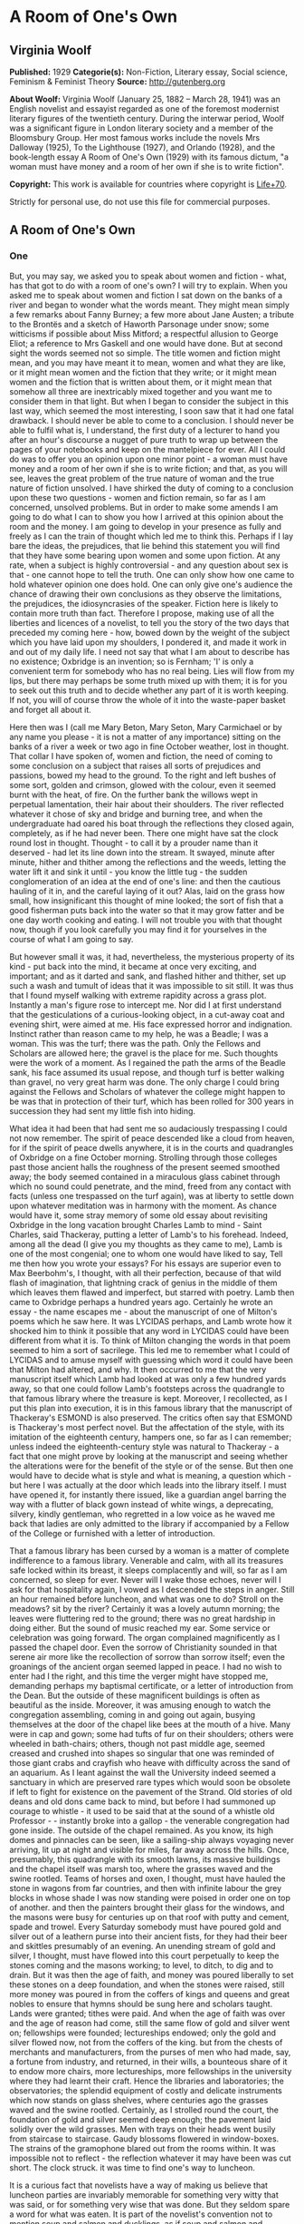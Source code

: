 * A Room of One's Own
** Virginia Woolf
   *Published:* 1929
   *Categorie(s):* Non-Fiction, Literary essay, Social science, Feminism & Feminist Theory
   *Source:* http://gutenberg.org


   *About Woolf:*
   Virginia Woolf (January 25, 1882 -- March 28, 1941) was an English novelist and essayist regarded as one of the foremost
   modernist literary figures of the twentieth century. During the interwar period, Woolf was a significant figure in
   London literary society and a member of the Bloomsbury Group. Her most famous works include the novels Mrs Dalloway
   (1925), To the Lighthouse (1927), and Orlando (1928), and the book-length essay A Room of One's Own (1929) with its
   famous dictum, "a woman must have money and a room of her own if she is to write fiction".

   *Copyright:* This work is available for countries where copyright is [[http://en.wikisource.org/wiki/Help:Public_domain#Copyright_terms_by_country][Life+70]].

   Strictly for personal use, do not use this file for commercial purposes.
** A Room of One's Own
*** One

    But, you may say, we asked you to speak about women and fiction - what, has that got to do with a room of one's own? I
    will try to explain. When you asked me to speak about women and fiction I sat down on the banks of a river and began to
    wonder what the words meant. They might mean simply a few remarks about Fanny Burney; a few more about Jane Austen; a
    tribute to the Brontës and a sketch of Haworth Parsonage under snow; some witticisms if possible about Miss Mitford; a
    respectful allusion to George Eliot; a reference to Mrs Gaskell and one would have done. But at second sight the words
    seemed not so simple. The title women and fiction might mean, and you may have meant it to mean, women and what they are
    like, or it might mean women and the fiction that they write; or it might mean women and the fiction that is written
    about them, or it might mean that somehow all three are inextricably mixed together and you want me to consider them in
    that light. But when I began to consider the subject in this last way, which seemed the most interesting, I soon saw
    that it had one fatal drawback. I should never be able to come to a conclusion. I should never be able to fulfil what
    is, I understand, the first duty of a lecturer to hand you after an hour's discourse a nugget of pure truth to wrap up
    between the pages of your notebooks and keep on the mantelpiece for ever. All I could do was to offer you an opinion
    upon one minor point - a woman must have money and a room of her own if she is to write fiction; and that, as you will
    see, leaves the great problem of the true nature of woman and the true nature of fiction unsolved. I have shirked the
    duty of coming to a conclusion upon these two questions - women and fiction remain, so far as I am concerned, unsolved
    problems. But in order to make some amends I am going to do what I can to show you how I arrived at this opinion about
    the room and the money. I am going to develop in your presence as fully and freely as I can the train of thought which
    led me to think this. Perhaps if I lay bare the ideas, the prejudices, that lie behind this statement you will find that
    they have some bearing upon women and some upon fiction. At any rate, when a subject is highly controversial - and any
    question about sex is that - one cannot hope to tell the truth. One can only show how one came to hold whatever opinion
    one does hold. One can only give one's audience the chance of drawing their own conclusions as they observe the
    limitations, the prejudices, the idiosyncrasies of the speaker. Fiction here is likely to contain more truth than fact.
    Therefore I propose, making use of all the liberties and licences of a novelist, to tell you the story of the two days
    that preceded my coming here - how, bowed down by the weight of the subject which you have laid upon my shoulders, I
    pondered it, and made it work in and out of my daily life. I need not say that what I am about to describe has no
    existence; Oxbridge is an invention; so is Fernham; 'I' is only a convenient term for somebody who has no real being.
    Lies will flow from my lips, but there may perhaps be some truth mixed up with them; it is for you to seek out this
    truth and to decide whether any part of it is worth keeping. If not, you will of course throw the whole of it into the
    waste-paper basket and forget all about it.

    Here then was I (call me Mary Beton, Mary Seton, Mary Carmichael or by any name you please - it is not a matter of any
    importance) sitting on the banks of a river a week or two ago in fine October weather, lost in thought. That collar I
    have spoken of, women and fiction, the need of coming to some conclusion on a subject that raises all sorts of
    prejudices and passions, bowed my head to the ground. To the right and left bushes of some sort, golden and crimson,
    glowed with the colour, even it seemed burnt with the heat, of fire. On the further bank the willows wept in perpetual
    lamentation, their hair about their shoulders. The river reflected whatever it chose of sky and bridge and burning tree,
    and when the undergraduate had oared his boat through the reflections they closed again, completely, as if he had never
    been. There one might have sat the clock round lost in thought. Thought - to call it by a prouder name than it
    deserved - had let its line down into the stream. It swayed, minute after minute, hither and thither among the
    reflections and the weeds, letting the water lift it and sink it until - you know the little tug - the sudden
    conglomeration of an idea at the end of one's line: and then the cautious hauling of it in, and the careful laying of it
    out? Alas, laid on the grass how small, how insignificant this thought of mine looked; the sort of fish that a good
    fisherman puts back into the water so that it may grow fatter and be one day worth cooking and eating. I will not
    trouble you with that thought now, though if you look carefully you may find it for yourselves in the course of what I
    am going to say.

    But however small it was, it had, nevertheless, the mysterious property of its kind - put back into the mind, it became
    at once very exciting, and important; and as it darted and sank, and flashed hither and thither, set up such a wash and
    tumult of ideas that it was impossible to sit still. It was thus that I found myself walking with extreme rapidity
    across a grass plot. Instantly a man's figure rose to intercept me. Nor did I at first understand that the
    gesticulations of a curious-looking object, in a cut-away coat and evening shirt, were aimed at me. His face expressed
    horror and indignation. Instinct rather than reason came to my help, he was a Beadle; I was a woman. This was the turf;
    there was the path. Only the Fellows and Scholars are allowed here; the gravel is the place for me. Such thoughts were
    the work of a moment. As I regained the path the arms of the Beadle sank, his face assumed its usual repose, and though
    turf is better walking than gravel, no very great harm was done. The only charge I could bring against the Fellows and
    Scholars of whatever the college might happen to be was that in protection of their turf, which has been rolled for 300
    years in succession they had sent my little fish into hiding.

    What idea it had been that had sent me so audaciously trespassing I could not now remember. The spirit of peace
    descended like a cloud from heaven, for if the spirit of peace dwells anywhere, it is in the courts and quadrangles of
    Oxbridge on a fine October morning. Strolling through those colleges past those ancient halls the roughness of the
    present seemed smoothed away; the body seemed contained in a miraculous glass cabinet through which no sound could
    penetrate, and the mind, freed from any contact with facts (unless one trespassed on the turf again), was at liberty to
    settle down upon whatever meditation was in harmony with the moment. As chance would have it, some stray memory of some
    old essay about revisiting Oxbridge in the long vacation brought Charles Lamb to mind - Saint Charles, said Thackeray,
    putting a letter of Lamb's to his forehead. Indeed, among all the dead (I give you my thoughts as they came to me), Lamb
    is one of the most congenial; one to whom one would have liked to say, Tell me then how you wrote your essays? For his
    essays are superior even to Max Beerbohm's, I thought, with all their perfection, because of that wild flash of
    imagination, that lightning crack of genius in the middle of them which leaves them flawed and imperfect, but starred
    with poetry. Lamb then came to Oxbridge perhaps a hundred years ago. Certainly he wrote an essay - the name escapes
    me - about the manuscript of one of Milton's poems which he saw here. It was LYCIDAS perhaps, and Lamb wrote how it
    shocked him to think it possible that any word in LYCIDAS could have been different from what it is. To think of Milton
    changing the words in that poem seemed to him a sort of sacrilege. This led me to remember what I could of LYCIDAS and
    to amuse myself with guessing which word it could have been that Milton had altered, and why. It then occurred to me
    that the very manuscript itself which Lamb had looked at was only a few hundred yards away, so that one could follow
    Lamb's footsteps across the quadrangle to that famous library where the treasure is kept. Moreover, I recollected, as I
    put this plan into execution, it is in this famous library that the manuscript of Thackeray's ESMOND is also preserved.
    The critics often say that ESMOND is Thackeray's most perfect novel. But the affectation of the style, with its
    imitation of the eighteenth century, hampers one, so far as I can remember; unless indeed the eighteenth-century style
    was natural to Thackeray - a fact that one might prove by looking at the manuscript and seeing whether the alterations
    were for the benefit of the style or of the sense. But then one would have to decide what is style and what is meaning,
    a question which - but here I was actually at the door which leads into the library itself. I must have opened it, for
    instantly there issued, like a guardian angel barring the way with a flutter of black gown instead of white wings, a
    deprecating, silvery, kindly gentleman, who regretted in a low voice as he waved me back that ladies are only admitted
    to the library if accompanied by a Fellow of the College or furnished with a letter of introduction.

    That a famous library has been cursed by a woman is a matter of complete indifference to a famous library. Venerable and
    calm, with all its treasures safe locked within its breast, it sleeps complacently and will, so far as I am concerned,
    so sleep for ever. Never will I wake those echoes, never will I ask for that hospitality again, I vowed as I descended
    the steps in anger. Still an hour remained before luncheon, and what was one to do? Stroll on the meadows? sit by the
    river? Certainly it was a lovely autumn morning; the leaves were fluttering red to the ground; there was no great
    hardship in doing either. But the sound of music reached my ear. Some service or celebration was going forward. The
    organ complained magnificently as I passed the chapel door. Even the sorrow of Christianity sounded in that serene air
    more like the recollection of sorrow than sorrow itself; even the groanings of the ancient organ seemed lapped in peace.
    I had no wish to enter had I the right, and this time the verger might have stopped me, demanding perhaps my baptismal
    certificate, or a letter of introduction from the Dean. But the outside of these magnificent buildings is often as
    beautiful as the inside. Moreover, it was amusing enough to watch the congregation assembling, coming in and going out
    again, busying themselves at the door of the chapel like bees at the mouth of a hive. Many were in cap and gown; some
    had tufts of fur on their shoulders; others were wheeled in bath-chairs; others, though not past middle age, seemed
    creased and crushed into shapes so singular that one was reminded of those giant crabs and crayfish who heave with
    difficulty across the sand of an aquarium. As I leant against the wall the University indeed seemed a sanctuary in which
    are preserved rare types which would soon be obsolete if left to fight for existence on the pavement of the Strand. Old
    stories of old deans and old dons came back to mind, but before I had summoned up courage to whistle - it used to be
    said that at the sound of a whistle old Professor  -  -  instantly broke into a gallop - the venerable congregation had
    gone inside. The outside of the chapel remained. As you know, its high domes and pinnacles can be seen, like a
    sailing-ship always voyaging never arriving, lit up at night and visible for miles, far away across the hills. Once,
    presumably, this quadrangle with its smooth lawns, its massive buildings and the chapel itself was marsh too, where the
    grasses waved and the swine rootled. Teams of horses and oxen, I thought, must have hauled the stone in wagons from far
    countries, and then with infinite labour the grey blocks in whose shade I was now standing were poised in order one on
    top of another. and then the painters brought their glass for the windows, and the masons were busy for centuries up on
    that roof with putty and cement, spade and trowel. Every Saturday somebody must have poured gold and silver out of a
    leathern purse into their ancient fists, for they had their beer and skittles presumably of an evening. An unending
    stream of gold and silver, I thought, must have flowed into this court perpetually to keep the stones coming and the
    masons working; to level, to ditch, to dig and to drain. But it was then the age of faith, and money was poured
    liberally to set these stones on a deep foundation, and when the stones were raised, still more money was poured in from
    the coffers of kings and queens and great nobles to ensure that hymns should be sung here and scholars taught. Lands
    were granted; tithes were paid. And when the age of faith was over and the age of reason had come, still the same flow
    of gold and silver went on; fellowships were founded; lectureships endowed; only the gold and silver flowed now, not
    from the coffers of the king. but from the chests of merchants and manufacturers, from the purses of men who had made,
    say, a fortune from industry, and returned, in their wills, a bounteous share of it to endow more chairs, more
    lectureships, more fellowships in the university where they had learnt their craft. Hence the libraries and
    laboratories; the observatories; the splendid equipment of costly and delicate instruments which now stands on glass
    shelves, where centuries ago the grasses waved and the swine rootled. Certainly, as I strolled round the court, the
    foundation of gold and silver seemed deep enough; the pavement laid solidly over the wild grasses. Men with trays on
    their heads went busily from staircase to staircase. Gaudy blossoms flowered in window-boxes. The strains of the
    gramophone blared out from the rooms within. It was impossible not to reflect - the reflection whatever it may have been
    was cut short. The clock struck. it was time to find one's way to luncheon.

    It is a curious fact that novelists have a way of making us believe that luncheon parties are invariably memorable for
    something very witty that was said, or for something very wise that was done. But they seldom spare a word for what was
    eaten. It is part of the novelist's convention not to mention soup and salmon and ducklings, as if soup and salmon and
    ducklings were of no importance whatsoever, as if nobody ever smoked a cigar or drank a glass of wine. Here, however, I
    shall take the liberty to defy that convention and to tell you that the lunch on this occasion began with soles, sunk in
    a deep dish, over which the college cook had spread a counterpane of the whitest cream, save that it was branded here
    and there with brown spots like the spots on the flanks of a doe. After that came the partridges, but if this suggests a
    couple of bald, brown birds on a plate you are mistaken. The partridges, many and various, came with all their retinue
    of sauces and salads, the sharp and the sweet, each in its order; their potatoes, thin as coins but not so hard; their
    sprouts, foliated as rosebuds but more succulent. And no sooner had the roast and its retinue been done with than the
    silent servingman, the Beadle himself perhaps in a milder manifestation, set before us, wreathed in napkins, a
    confection which rose all sugar from the waves. To call it pudding and so relate it to rice and tapioca would be an
    insult. Meanwhile the wineglasses had flushed yellow and flushed crimson; had been emptied; had been filled. And thus by
    degrees was lit, half-way down the spine, which is the seat of the soul, not that hard little electric light which we
    call brilliance, as it pops in and out upon our lips, but the more profound, subtle and subterranean glow which is the
    rich yellow flame of rational intercourse. No need to hurry. No need to sparkle. No need to be anybody but oneself. We
    are all going to heaven and Vandyck is of the company - in other words, how good life seemed, how sweet its rewards, how
    trivial this grudge or that grievance, how admirable friendship and the society of one's kind, as, lighting a good
    cigarette, one sunk among the cushions in the window-seat.

    If by good luck there had been an ash-tray handy, if one had not knocked the ash out of the window in default, if things
    had been a little different from what they were, one would not have seen, presumably, a cat without a tail. The sight of
    that abrupt and truncated animal padding softly across the quadrangle changed by some fluke of the subconscious
    intelligence the emotional light for me. It was as if someone had let fall a shade. Perhaps the excellent hock was
    relinquishing its hold. Certainly, as I watched the Manx cat pause in the middle of the lawn as if it too questioned the
    universe, something seemed lacking, something seemed different. But what was lacking, what was different, I asked
    myself, listening to the talk? And to answer that question I had to think myself out of the room, back into the past,
    before the war indeed, and to set before my eyes the model of another luncheon party held in rooms not very far distant
    from these; but different. Everything was different. Meanwhile the talk went on among the guests, who were many and
    young, some of this sex, some of that; it went on swimmingly, it went on agreeably, freely, amusingly. And as it went on
    I set it against the background of that other talk, and as I matched the two together I had no doubt that one was the
    descendant, the legitimate heir of the other. Nothing was changed; nothing was different save only here I listened with
    all my ears not entirely to what was being said, but to the murmur or current behind it. Yes, that was it - the change
    was there. Before the war at a luncheon party like this people would have said precisely the same things but they would
    have sounded different, because in those days they were accompanied by a sort of humming noise, not articulate, but
    musical, exciting, which changed the value of the words themselves. Could one set that humming noise to words? Perhaps
    with the help of the poets one could.. A book lay beside me and, opening it, I turned casually enough to Tennyson. And
    here I found Tennyson was singing:

    #+BEGIN_QUOTE
    There has fallen a splendid tear
    From the passion-flower at the gate.
    She is coming, my dove, my dear;
    She is coming, my life, my fate;
    The red rose cries, 'She is near, she is near';
    And the white rose weeps, 'She is late';
    The larkspur listens, 'I hear, I hear';
    And the lily whispers, 'I wait.'
    #+END_QUOTE

    Was that what men hummed at luncheon parties before the war? And the women?

    #+BEGIN_QUOTE
    My heart is like a singing bird
    Whose nest is in a water'd shoot;
    My heart is like an apple tree
    Whose boughs are bent with thick-set fruit,
    My heart is like a rainbow shell
    That paddles in a halcyon sea;
    My heart is gladder than all these
    Because my love is come to me.
    #+END_QUOTE

    Was that what women hummed at luncheon parties before the war?

    There was something so ludicrous in thinking of people humming such things even under their breath at luncheon parties
    before the war that I burst out laughing. and had to explain my laughter by pointing at the Manx cat, who did look a
    little absurd, poor beast, without a tail, in the middle of the lawn. Was he really born so, or had he lost his tail in
    an accident? The tailless cat, though some are said to exist in the Isle of Man, is rarer than one thinks. It is a queer
    animal, quaint rather than beautiful. It is strange what a difference a tail makes - you know the sort of things one
    says as a lunch party breaks up and people are finding their coats and hats.

    This one, thanks to the hospitality of the host, had lasted far into the afternoon. The beautiful October day was fading
    and the leaves were falling from the trees in the avenue as I walked through it. Gate after gate seemed to close with
    gentle finality behind me. Innumerable beadles were fitting innumerable keys into well-oiled locks; the treasure-house
    was being made secure for another night. After the avenue one comes out upon a road - I forget its name - which leads
    you, if you take the right turning, along to Fernham. But there was plenty of time. Dinner was not till half-past seven.
    One could almost do without dinner after such a luncheon. It is strange how a scrap of poetry works in the mind and
    makes the legs move in time to it along the road. Those words -  - 

    #+BEGIN_QUOTE
    There has fallen a splendid tear
    From the passion-flower at the gate.
    She is coming, my dove, my dear -  - 
    #+END_QUOTE

    sang in my blood as I stepped quickly along towards Headingley. And then, switching off into the other measure, I sang,
    where the waters are churned up by the weir:

    #+BEGIN_QUOTE
    My heart is like a singing bird
    Whose nest is in a water'd shoot;
    My heart is like an apple tree...
    #+END_QUOTE

    What poets, I cried aloud, as one does in the dusk, what poets they were!

    In a sort of jealousy, I suppose, for our own age, silly and absurd though these comparisons are, I went on to wonder if
    honestly one could name two living poets now as great as Tennyson and Christina Rossetti were then. Obviously it is
    impossible, I thought, looking into those foaming waters, to compare them. The very reason why that poetry excites one
    to such abandonment, such rapture, is that it celebrates some feeling that one used to have (at luncheon parties before
    the war perhaps), so that one responds easily, familiarly, without troubling to check the feeling, or to compare it with
    any that one has now. But the living poets express a feeling that is actually being made and torn out of us at the
    moment. One does not recognize it in the first place; often for some reason one fears it; one watches it with keenness
    and compares it jealously and suspiciously with the old feeling that one knew. Hence the difficulty of modern poetry;
    and it is because of this difficulty that one cannot remember more than two consecutive lines of any good modern poet.
    For this reason - that my memory failed me - the argument flagged for want of material. But why, I continued, moving on
    towards Headingley, have we stopped humming under our breath at luncheon parties? Why has Alfred ceased to sing

    #+BEGIN_QUOTE
    She is coming, my dove, my dear.
    #+END_QUOTE

    Why has Christina ceased to respond

    #+BEGIN_QUOTE
    My heart is gladder than all these
    Because my love is come to me?
    #+END_QUOTE

    Shall we lay the blame on the war? When the guns fired in August 1914, did the faces of men and women show so plain in
    each other's eyes that romance was killed? Certainly it was a shock (to women in particular with their illusions about
    education, and so on) to see the faces of our rulers in the light of the shell-fire. So ugly they looked - German,
    English, French - so stupid. But lay the blame where one will, on whom one will, the illusion which inspired Tennyson
    and Christina Rossetti to sing so passionately about the coming of their loves is far rarer now than then. One has only
    to read, to look, to listen, to remember. But why say 'blame'? Why, if it was an illusion, not praise the catastrophe,
    whatever it was, that destroyed illusion and put truth in its place? For truth... those dots mark the spot where, in
    search of truth, I missed the turning up to Fernham. Yes indeed, which was truth and which was illusion? I asked myself.
    What was the truth about these houses, for example, dim and festive now with their red windows in the dusk, but raw and
    red and squalid, with their sweets and their bootlaces, at nine o'clock in the morning? And the willows and the river
    and the gardens that run down to the river, vague now with the mist stealing over them, but gold and red in the
    sunlight - which was the truth, which was the illusion about them? I spare you the twists and turns of my cogitations,
    for no conclusion was found on the road to Headingley, and I ask You to suppose that I soon found out my mistake about
    the turning and retraced my steps to Fernham.

    As I have said already that it was an October day, I dare not forfeit your respect and imperil the fair name of fiction
    by changing the season and describing lilacs hanging over garden walls, crocuses, tulips and other flowers of spring.
    Fiction must stick to facts, and the truer the facts the better the fiction - so we are told. Therefore it was still
    autumn and the leaves were still yellow and falling, if anything, a little faster than before, because it was now
    evening (seven twenty-three to be precise) and a breeze (from the south-west to be exact) had risen. But for all that
    there was something odd at work:

    #+BEGIN_QUOTE
    My heart is like a singing bird
    Whose nest is in a water'd shoot;
    My heart is like an apple tree
    Whose boughs are bent with thick-set fruit - 
    #+END_QUOTE

    perhaps the words of Christina Rossetti were partly responsible for the folly of the fancy - it was nothing of course
    but a fancy - that the lilac was shaking its flowers over the garden walls, and the brimstone butterflies were scudding
    hither and thither, and the dust of the pollen was in the air. A wind blew, from what quarter I know not, but it lifted
    the half-grown leaves so that there was a flash of silver grey in the air. It was the time between the lights when
    colours undergo their intensification and purples and golds burn in window-panes like the beat of an excitable heart;
    when for some reason the beauty of the world revealed and yet soon to perish (here I pushed into the garden, for,
    unwisely, the door was left open and no beadles seemed about), the beauty of the world which is so soon to perish, has
    two edges, one of laughter, one of anguish, cutting the heart asunder. The gardens of Fernham lay before me in the
    spring twilight, wild and open, and in the long grass, sprinkled and carelessly flung, were daffodils and bluebells, not
    orderly perhaps at the best of times, and now wind-blown and waving as they tugged at their roots. The windows of the
    building, curved like ships' windows among generous waves of red brick, changed from lemon to silver under the flight of
    the quick spring clouds. Somebody was in a hammock, somebody, but in this light they were phantoms only, half guessed,
    half seen, raced across the grass - would no one stop her? - and then on the terrace, as if popping out to breathe the
    air, to glance at the garden, came a bent figure, formidable yet humble, with her great forehead and her shabby
    dress - could it be the famous scholar, could it be J -  -  H -  -  herself? All was dim, yet intense too, as if the
    scarf which the dusk had flung over the garden were torn asunder by star or sword - the gash of some terrible reality
    leaping, as its way is, out of the heart of the spring. For youth -  - 

    Here was my soup. Dinner was being served in the great dining-hall. Far from being spring it was in fact an evening in
    October. Everybody was assembled in the big dining-room. Dinner was ready. Here was the soup. It was a plain gravy soup.
    There was nothing to stir the fancy in that. One could have seen through the transparent liquid any pattern that there
    might have been on the plate itself. But there was no pattern. The plate was plain. Next came beef with its attendant
    greens and potatoes - a homely trinity, suggesting the rumps of cattle in a muddy market, and sprouts curled and
    yellowed at the edge, and bargaining and cheapening and women with string bags on Monday morning. There was no reason to
    complain of human nature's daily food, seeing that the supply was sufficient and coal-miners doubtless were sitting down
    to less. Prunes and custard followed. And if anyone complains that prunes, even when mitigated by custard, are an
    uncharitable vegetable (fruit they are not), stringy as a miser's heart and exuding a fluid such as might run in misers'
    veins who have denied themselves wine and warmth for eighty years and yet not given to the poor, he should reflect that
    there are people whose charity embraces even the prune. Biscuits and cheese came next, and here the water-jug was
    liberally passed round, for it is the nature of biscuits to be dry, and these were biscuits to the core. That was all.
    The meal was over. Everybody scraped their chairs back; the swing-doors swung violently to and fro; soon the hall was
    emptied of every sign of food and made ready no doubt for breakfast next morning. Down corridors and up staircases the
    youth of England went banging and singing. And was it for a guest, a stranger (for I had no more right here in Fernham
    than in Trinity or Somerville or Girton or Newnham or Christchurch), to say, 'The dinner was not good,' or to say (we
    were now, Mary Seton and I, in her sitting-room), 'Could we not have dined up here alone?' for if I had said anything of
    the kind I should have been prying and searching into the secret economies of a house which to the stranger wears so
    fine a front of gaiety and courage. No, one could say nothing of the sort. Indeed, conversation for a moment flagged.
    The human frame being what it is, heart, body and brain all mixed together, and not contained in separate compartments
    as they will be no doubt in another million years, a good dinner is of great importance to good talk. One cannot think
    well, love well, sleep well, if one has not dined well. The lamp in the spine does not light on beef and prunes. We are
    all PROBABLY going to heaven, and Vandyck is, we HOPE, to meet us round the next corner - that is the dubious and
    qualifying state of mind that beef and prunes at the end of the day's work breed between them. Happily my friend, who
    taught science, had a cupboard where there was a squat bottle and little glasses - (but there should have been sole and
    partridge to begin with) - so that we were able to draw up to the fire and repair some of the damages of the day's
    living. In a minute or so we were slipping freely in and out among all those objects of curiosity and interest which
    form in the mind in the absence of a particular person, and are naturally to be discussed on coming together again - how
    somebody has married, another has not; one thinks this, another that; one has improved out of all knowledge, the other
    most amazingly gone to the bad - with all those speculations upon human nature and the character of the amazing world we
    live in which spring naturally from such beginnings. While these things were being said, however, I became shamefacedly
    aware of a current setting in of its own accord and carrying everything forward to an end of its own. One might be
    talking of Spain or Portugal, of book or racehorse, but the real interest of whatever was said was none of those things,
    but a scene of masons on a high roof some five centuries ago. Kings and nobles brought treasure in huge sacks and poured
    it under the earth. This scene was for ever coming alive in my mind and placing itself by another of lean cows and a
    muddy market and withered greens and the stringy hearts of old men - these two pictures, disjointed and disconnected and
    nonsensical as they were, were for ever coming together and combating each other and had me entirely at their mercy. The
    best course, unless the whole talk was to be distorted, was to expose what was in my mind to the air, when with good
    luck it would fade and crumble like the head of the dead king when they opened the coffin at Windsor. Briefly, then, I
    told Miss Seton about the masons who had been all those years on the roof of the chapel, and about the kings and queens
    and nobles bearing sacks of gold and silver on their shoulders, which they shovelled into the earth; and then how the
    great financial magnates of our own time came and laid cheques and bonds, I suppose, where the others had laid ingots
    and rough lumps of gold. All that lies beneath the colleges down there, I said; but this college, where we are now
    sitting, what lies beneath its gallant red brick and the wild unkempt grasses of the garden? What force is behind that
    plain china off which we dined, and (here it popped out of my mouth before I could stop it) the beef, the custard and
    the prunes?

    Well, said Mary Seton, about the year 1860 - Oh, but you know the story, she said, bored, I suppose, by the recital. And
    she told me - rooms were hired. Committees met. Envelopes were addressed. Circulars were drawn up. Meetings were held;
    letters were read out; so-and-so has promised so much; on the contrary, Mr  -  -  won't give a penny. The SATURDAY
    REVIEW has been very rude. How can we raise a fund to pay for offices? Shall we hold a bazaar? Can't we find a pretty
    girl to sit in the front row? Let us look up what John Stuart Mill said on the subject. Can anyone persuade the editor
    of the  -  -  to print a letter? Can we get Lady  -  -  to sign it? Lady  -  -  is out of town. That was the way it was
    done, presumably, sixty years ago, and it was a prodigious effort, and a great deal of time was spent on it. And it was
    only after a long struggle and with the utmost difficulty that they got thirty thousand pounds
    together.

    At the thought of all those women working year after year and finding it hard to get two thousand pounds together, and
    as much as they could do to get thirty thousand pounds, we burst out in scorn at the reprehensible poverty of our sex.
    What had our mothers been doing then that they had no wealth to leave us? Powdering their noses? Looking in at shop
    windows? Flaunting in the sun at Monte Carlo? There were some photographs on the mantelpiece. Mary's mother - if that
    was her picture - may have been a wastrel in her spare time (she had thirteen children by a minister of the church), but
    if so her gay and dissipated life had left too few traces of its pleasures on her face. She was a homely body; an old
    lady in a plaid shawl which was fastened by a large cameo; and she sat in a basket-chair, encouraging a spaniel to look
    at the camera, with the amused, yet strained expression of one who is sure that the dog will move directly the bulb is
    pressed. Now if she had gone into business; had become a manufacturer of artificial silk or a magnate on the Stock
    Exchange; if she had left two or three hundred thousand pounds to Fernham, we could have been sitting at our ease
    to-night and the subject of our talk might have been archaeology, botany, anthropology, physics, the nature of the atom,
    mathematics, astronomy, relativity, geography. If only Mrs Seton and her mother and her mother before her had learnt the
    great art of making money and had left their money, like their fathers and their grandfathers before them, to found
    fellowships and lectureships and prizes and scholarships appropriated to the use of their own sex, we might have dined
    very tolerably up here alone off a bird and a bottle of wine; we might have looked forward without undue confidence to a
    pleasant and honourable lifetime spent in the shelter of one of the liberally endowed professions. We might have been
    exploring or writing; mooning about the venerable places of the earth; sitting contemplative on the steps of the
    Parthenon, or going at ten to an office and coming home comfortably at half-past four to write a little poetry. Only, if
    Mrs Seton and her like had gone into business at the age of fifteen, there would have been - that was the snag in the
    argument - no Mary. What, I asked, did Mary think of that? There between the curtains was the October night, calm and
    lovely, with a star or two caught in the yellowing trees. Was she ready to resign her share of it and her memories (for
    they had been a happy family, though a large one) of games and quarrels up in Scotland, which she is never tired of
    praising for the fineness of its air and the quality of its cakes, in order that Fernham might have been endowed with
    fifty thousand pounds or so by a stroke of the pen? For, to endow a college would necessitate the suppression of
    families altogether. Making a fortune and bearing thirteen children - no human being could stand it. Consider the facts,
    we said. First there are nine months before the baby is born. Then the baby is born. Then there are three or four months
    spent in feeding the baby. After the baby is fed there are certainly five years spent in playing with the baby. You
    cannot, it seems, let children run about the streets. People who have seen them running wild in Russia say that the
    sight is not a pleasant one. People say, too, that human nature takes its shape in the years between one and five. If
    Mrs Seton, I said, had been making money, what sort of memories would you have had of games and quarrels? What would you
    have known of Scotland, and its fine air and cakes and all the rest of it? But it is useless to ask these questions,
    because you would never have come into existence at all. Moreover, it is equally useless to ask what might have happened
    if Mrs Seton and her mother and her mother before her had amassed great wealth and laid it under the foundations of
    college and library, because, in the first place, to earn money was impossible for them, and in the second, had it been
    possible, the law denied them the right to possess what money they earned. It is only for the last forty-eight years
    that Mrs Seton has had a penny of her own. For all the centuries before that it would have been her husband's
    property - a thought which, perhaps, may have had its share in keeping Mrs Seton and her mothers off the Stock Exchange.
    Every penny I earn, they may have said, will be taken from me and disposed of according to my husband's wisdom - perhaps
    to found a scholarship or to endow a fellowship in Balliol or Kings, so that to earn money, even if I could earn money,
    is not a matter that interests me very greatly. I had better leave it to my husband.

    At any rate, whether or not the blame rested on the old lady who was looking at the spaniel, there could be no doubt
    that for some reason or other our mothers had mismanaged their affairs very gravely. Not a penny could be spared for
    'amenities'; for partridges and wine, beadles and turf, books and cigars, libraries and leisure. To raise bare walls out
    of bare earth was the utmost they could do.

    So we talked standing at the window and looking, as so many thousands look every night, down on the domes and towers of
    the famous city beneath us. It was very beautiful, very mysterious in the autumn moonlight. The old stone looked very
    white and venerable. One thought of all the books that were assembled down there; of the pictures of old prelates and
    worthies hanging in the panelled rooms; of the painted windows that would be throwing strange globes and crescents on
    the pavement; of the tablets and memorials and inscriptions; of the fountains and the grass; of the quiet rooms looking
    across the quiet quadrangles. And (pardon me the thought) I thought, too, of the admirable smoke and drink and the deep
    armchairs and the pleasant carpets: of the urbanity, the geniality, the dignity which are the offspring of luxury and
    privacy and space. Certainly our mothers had not provided us with any thing comparable to all this - our mothers who
    found it difficult to scrape together thirty thousand pounds, our mothers who bore thirteen children to ministers of
    religion at St Andrews.

    So I went back to my inn, and as I walked through the dark streets I pondered this and that, as one does at the end of
    the day's work. I pondered why it was that Mrs Seton had no money to leave us; and what effect poverty has on the mind;
    and what effect wealth has on the mind; and I thought of the queer old gentlemen I had seen that morning with tufts of
    fur upon their shoulders; and I remembered how if one whistled one of them ran; and I thought of the organ booming in
    the chapel and of the shut doors of the library; and I thought how unpleasant it is to be locked out; and I thought how
    it is worse perhaps to be locked in; and, thinking of the safety and prosperity of the one sex and of the poverty and
    insecurity of the other and of the effect of tradition and of the lack of tradition upon the mind of a writer, I thought
    at last that it was time to roll up the crumpled skin of the day, with its arguments and its impressions and its anger
    and its laughter, and cast it into the hedge. A thousand stars were flashing across the blue wastes of the sky. One
    seemed alone with an inscrutable society. All human beings were laid asleep - prone, horizontal, dumb. Nobody seemed
    stirring in the streets of Oxbridge. Even the door of the hotel sprang open at the touch of an invisible hand - not a
    boots was sitting up to light me to bed, it was so late.

*** Two

    The scene, if I may ask you to follow me, was now changed. The leaves were still falling, but in London now, not
    Oxbridge; and I must ask you to imagine a room, like many thousands, with a window looking across people's hats and vans
    and motor-cars to other windows, and on the table inside the room a blank sheet of paper on which was written in large
    letters WOMEN AND FICTION, but no more. The inevitable sequel to lunching and dining at Oxbridge seemed, unfortunately,
    to be a visit to the British Museum. One must strain off what was personal and accidental in all these impressions and
    so reach the pure fluid, the essential oil of truth. For that visit to Oxbridge and the luncheon and the dinner had
    started a swarm of questions. Why did men drink wine and women water? Why was one sex so prosperous and the other so
    poor? What effect has poverty on fiction? What conditions are necessary for the creation of works of art? - a thousand
    questions at once suggested themselves. But one needed answers, not questions; and an answer was only to be had by
    consulting the learned and the unprejudiced, who have removed themselves above the strife of tongue and the confusion of
    body and issued the result of their reasoning and research in books which are to be found in the British Museum. If
    truth is not to be found on the shelves of the British Museum, where, I asked myself, picking up a notebook and a
    pencil, is truth?

    Thus provided, thus confident and enquiring, I set out in the pursuit of truth. The day, though not actually wet, was
    dismal, and the streets in the neighbourhood of the Museum were full of open coal-holes, down which sacks were
    showering; four-wheeled cabs were drawing up and depositing on the pavement corded boxes containing, presumably, the
    entire wardrobe of some Swiss or Italian family seeking fortune or refuge or some other desirable commodity which is to
    be found in the boarding-houses of Bloomsbury in the winter. The usual hoarse-voiced men paraded the streets with plants
    on barrows. Some shouted; others sang. London was like a workshop. London was like a machine. We were all being shot
    backwards and forwards on this plain foundation to make some pattern. The British Museum was another department of the
    factory. The swing-doors swung open; and there one stood under the vast dome, as if one were a thought in the huge bald
    forehead which is so splendidly encircled by a band of famous names. One went to the counter; one took a slip of paper;
    one opened a volume of the catalogue, and the five dots here indicate five separate minutes of stupefaction, wonder and
    bewilderment. Have you any notion of how many books are written about women in the course of one year? Have you any
    notion how many are written by men? Are you aware that you are, perhaps, the most discussed animal in the universe? Here
    had I come with a notebook and a pencil proposing to spend a morning reading, supposing that at the end of the morning I
    should have transferred the truth to my notebook. But I should need to be a herd of elephants, I thought, and a
    wilderness of spiders, desperately referring to the animals that are reputed longest lived and most multitudinously
    eyed, to cope with all this. I should need claws of steel and beak of brass even to penetrate the husk. How shall I ever
    find the grains of truth embedded in all this mass of paper? I asked myself, and in despair began running my eye up and
    down the long list of titles. Even the names of the books gave me food for thought. Sex and its nature might well
    attract doctors and biologists; but what was surprising and difficult of explanation was the fact that sex - woman, that
    is to say - also attracts agreeable essayists, light-fingered novelists, young men who have taken the M.A. degree; men
    who have taken no degree; men who have no apparent qualification save that they are not women. Some of these books were,
    on the face of it, frivolous and facetious; but many, on the other hand, were serious and prophetic, moral and
    hortatory. Merely to read the titles suggested innumerable schoolmasters, innumerable clergymen mounting their platforms
    and pulpits and holding forth with loquacity which far exceeded the hour usually alloted to such discourse on this one
    subject. It was a most strange phenomenon; and apparently - here I consulted the letter M - one confined to the male
    sex. Women do not write books about men - a fact that I could not help welcoming with relief, for if I had first to read
    all that men have written about women, then all that women have written about men, the aloe that flowers once in a
    hundred years would flower twice before I could set pen to paper. So, making a perfectly arbitrary choice of a dozen
    volumes or so, I sent my slips of paper to lie in the wire tray, and waited in my stall, among the other seekers for the
    essential oil of truth.

    What could be the reason, then, of this curious disparity, I wondered, drawing cart-wheels on the slips of paper
    provided by the British taxpayer for other purposes. Why are women, judging from this catalogue, so much more
    interesting to men than men are to women? A very curious fact it seemed, and my mind wandered to picture the lives of
    men who spend their time in writing books about women; whether they were old or young, married or unmarried, red-nosed
    or hump-backed - anyhow, it was flattering, vaguely, to feel oneself the object of such attention provided that it was
    not entirely bestowed by the crippled and the infirm - so I pondered until all such frivolous thoughts were ended by an
    avalanche of books sliding down on to the desk in front of me. Now the trouble began. The student who has been trained
    in research at Oxbridge has no doubt some method of shepherding his question past all distractions till it runs into his
    answer as a sheep runs into its pen. The student by my side, for instance, who was copying assiduously from a scientific
    manual, was, I felt sure, extracting pure nuggets of the essential ore every ten minutes or so. His little grunts of
    satisfaction indicated so much. But if, unfortunately, one has had no training in a university, the question far from
    being shepherded to its pen flies like a frightened flock hither and thither, helter-skelter, pursued by a whole pack of
    hounds. Professors, schoolmasters, sociologists, clergymen, novelists, essayists, journalists, men who had no
    qualification save that they were not women, chased my simple and single question - Why are some women poor? - until it
    became fifty questions; until the fifty questions leapt frantically into midstream and were carried away. Every page in
    my notebook was scribbled over with notes. To show the state of mind I was in, I will read you a few of them, explaining
    that the page was headed quite simply, WOMEN AND POVERTY, in block letters; but what followed was something like this:

    #+BEGIN_QUOTE
    Condition in Middle Ages of,
    Habits in the Fiji Islands of,
    Worshipped as goddesses by,
    Weaker in moral sense than,
    Idealism of,
    Greater conscientiousness of,
    South Sea Islanders, age of puberty among,
    Attractiveness of,
    Offered as sacrifice to,
    Small size of brain of,
    Profounder sub-consciousness of,
    Less hair on the body of,
    Mental, moral and physical inferiority of,
    Love of children of,
    Greater length of life of,
    Weaker muscles of,
    Strength of affections of,
    Vanity of,
    Higher education of,
    Shakespeare's opinion of,
    Lord Birkenhead's opinion of,
    Dean Inge's opinion of,
    La Bruyere's opinion of,
    Dr Johnson's opinion of,
    Mr Oscar Browning's opinion of,...
    #+END_QUOTE

    Here I drew breath and added, indeed, in the margin, Why does Samuel Butler say, 'Wise men never say what they think of
    women'? Wise men never say anything else apparently. But, I continued, leaning back in my chair and looking at the vast
    dome in which I was a single but by now somewhat harassed thought, what is so unfortunate is that wise men never think
    the same thing about women. Here is Pope:

    #+BEGIN_QUOTE
    Most women have no character at all.
    #+END_QUOTE

    And here is La Bruyère:

    #+BEGIN_QUOTE
    Les femmes sont extrêmes, elles sont meilleures ou pires que les hommes -  - 
    #+END_QUOTE

    a direct contradiction by keen observers who were contemporary. Are they capable of education or incapable? Napoleon
    thought them incapable. Dr Johnson thought the opposite. Have they souls or have
    they not souls? Some savages say they have none. Others, on the contrary, maintain that women are half divine and
    worship them on that account. Some sages hold that they are shallower in the
    brain; others that they are deeper in the consciousness. Goethe honoured them; Mussolini despises them. Wherever one
    looked men thought about women and thought differently. It was impossible to make head or tail of it all, I decided,
    glancing with envy at the reader next door who was making the neatest abstracts, headed often with an A or a B or a C,
    while my own notebook rioted with the wildest scribble of contradictory jottings. It was distressing, it was
    bewildering, it was humiliating. Truth had run through my fingers. Every drop had escaped.

    I could not possibly go home, I reflected, and add as a serious contribution to the study of women and fiction that
    women have less hair on their bodies than men, or that the age of puberty among the South Sea Islanders is nine - or is
    it ninety? - even the handwriting had become in its distraction indecipherable. It was disgraceful to have nothing more
    weighty or respectable to show after a whole morning's work. And if I could not grasp the truth about W. (as for
    brevity's sake I had come to call her) in the past, why bother about W. in the future? It seemed pure waste of time to
    consult all those gentlemen who specialize in woman and her effect on whatever it may be - politics, children, wages,
    morality - numerous and learned as they are. One might as well leave their books unopened.

    But while I pondered I had unconsciously, in my listlessness, in my desperation, been drawing a picture where I should,
    like my neighbour, have been writing a conclusion. I had been drawing a face, a figure. It was the face and the figure
    of Professor von X engaged in writing his monumental work entitled THE MENTAL, MORAL, AND PHYSICAL INFERIORITY OF THE
    FEMALE SEX. He was not in my picture a man attractive to women. He was heavily built; he had a great jowl; to balance
    that he had very small eyes; he was very red in the face. His expression suggested that he was labouring under some
    emotion that made him jab his pen on the paper as if he were killing some noxious insect as he wrote, but even when he
    had killed it that did not satisfy him; he must go on killing it; and even so, some cause for anger and irritation
    remained. Could it be his wife, I asked, looking at my picture? Was she in love with a cavalry officer? Was the cavalry
    officer slim and elegant and dressed in astrakhan? Had he been laughed at, to adopt the Freudian theory, in his cradle
    by a pretty girl? For even in his cradle the professor, I thought, could not have been an attractive child. Whatever the
    reason, the professor was made to look very angry and very ugly in my sketch, as he wrote his great book upon the
    mental, moral and physical inferiority of women. Drawing pictures was an idle way of finishing an unprofitable morning's
    work. Yet it is in our idleness, in our dreams, that the submerged truth sometimes comes to the top. A very elementary
    exercise in psychology, not to be dignified by the name of psychoanalysis, showed me, on looking at my notebook, that
    the sketch of the angry professor had been made in anger. Anger had snatched my pencil while I dreamt. But what was
    anger doing there? Interest, confusion, amusement, boredom - all these emotions I could trace and name as they succeeded
    each other throughout the morning. Had anger, the black snake, been lurking among them? Yes, said the sketch, anger had.
    It referred me unmistakably to the one book, to the one phrase, which had roused the demon; it was the professor's
    statement about the mental, moral and physical inferiority of women. My heart had leapt. My cheeks had burnt. I had
    flushed with anger. There was nothing specially remarkable, however foolish, in that. One does not like to be told that
    one is naturally the inferior of a little man - I looked at the student next me - who breathes hard, wears a ready-made
    tie, and has not shaved this fortnight. One has certain foolish vanities. It is only human nature, I reflected, and
    began drawing cartwheels and circles over the angry professor's face till he looked like a burning bush or a flaming
    comet - anyhow, an apparition without human semblance or significance. The professor was nothing now but a faggot
    burning on the top of Hampstead Heath. Soon my own anger was explained and done with; but curiosity remained. How
    explain the anger of the professors? Why were they angry? For when it came to analysing the impression left by these
    books there was always an element of heat. This heat took many forms; it showed itself in satire, in sentiment, in
    curiosity, in reprobation. But there was another element which was often present and could not immediately be
    identified. Anger, I called it. But it was anger that had gone underground and mixed itself with all kinds of other
    emotions. To judge from its odd effects, it was anger disguised and complex, not anger simple and open.

    Whatever the reason, all these books, I thought, surveying the pile on the desk, are worthless for my purposes. They
    were worthless scientifically, that is to say, though humanly they were full of instruction, interest, boredom, and very
    queer facts about the habits of the Fiji Islanders. They had been written in the red light of emotion and not in the
    white light of truth. Therefore they must be returned to the central desk and restored each to his own cell in the
    enormous honeycomb. All that I had retrieved from that morning's work had been the one fact of anger. The professors - I
    lumped them together thus - were angry. But why, I asked myself, having returned the books, why, I repeated, standing
    under the colonnade among the pigeons and the prehistoric canoes, why are they angry? And, asking myself this question,
    I strolled off to find a place for luncheon. What is the real nature of what I call for the moment their anger? I asked.
    Here was a puzzle that would last all the time that it takes to be served with food in a small restaurant somewhere near
    the British Museum. Some previous luncher had left the lunch edition of the evening paper on a chair, and, waiting to be
    served, I began idly reading the headlines. A ribbon of very large letters ran across the page. Somebody had made a big
    score in South Africa. Lesser ribbons announced that Sir Austen Chamberlain was at Geneva. A meat axe with human hair on
    it had been found in a cellar. Mr justice  -  -  commented in the Divorce Courts upon the Shamelessness of Women.
    Sprinkled about the paper were other pieces of news. A film actress had been lowered from a peak in California and hung
    suspended in mid-air. The weather was going to be foggy. The most transient visitor to this planet, I thought, who
    picked up this paper could not fail to be aware, even from this scattered testimony, that England is under the rule of a
    patriarchy. Nobody in their senses could fail to detect the dominance of the professor. His was the power and the money
    and the influence. He was the proprietor of the paper and its editor and sub-editor. He was the Foreign Secretary and
    the judge. He was the cricketer; he owned the racehorses and the yachts. He was the director of the company that pays
    two hundred per cent to its shareholders. He left millions to charities and colleges that were ruled by himself. He
    suspended the film actress in mid-air. He will decide if the hair on the meat axe is human; he it is who will acquit or
    convict the murderer, and hang him, or let him go free. With the exception of the fog he seemed to control everything.
    Yet he was angry. I knew that he was angry by this token. When I read what he wrote about women - I thought, not of what
    he was saying, but of himself. When an arguer argues dispassionately he thinks only of the argument; and the reader
    cannot help thinking of the argument too. If he had written dispassionately about women, had used indisputable proofs to
    establish his argument and had shown no trace of wishing that the result should be one thing rather than another, one
    would not have been angry either. One would have accepted the fact, as one accepts the fact that a pea is green or a
    canary yellow. So be it, I should have said. But I had been angry because he was angry. Yet it seemed absurd, I thought,
    turning over the evening paper, that a man with all this power should be angry. Or is anger, I wondered, somehow, the
    familiar, the attendant sprite on power? Rich people, for example, are often angry because they suspect that the poor
    want to seize their wealth. The professors, or patriarchs, as it might be more accurate to call them, might be angry for
    that reason partly, but partly for one that lies a little less obviously on the surface. Possibly they were not 'angry'
    at all; often, indeed, they were admiring, devoted, exemplary in the relations of private life. Possibly when the
    professor insisted a little too emphatically upon the inferiority of women, he was concerned not with their inferiority,
    but with his own superiority. That was what he was protecting rather hot-headedly and with too much emphasis, because it
    was a jewel to him of the rarest price. Life for both sexes - and I looked at them, shouldering their way along the
    pavement - is arduous, difficult, a perpetual struggle. It calls for gigantic courage and strength. More than anything,
    perhaps, creatures of illusion as we are, it calls for confidence in oneself. Without self-confidence we are as babes in
    the cradle. And how can we generate this imponderable quality, which is yet so invaluable, most quickly? By thinking
    that other people are inferior to one self. By feeling that one has some innate superiority - it may be wealth, or rank,
    a straight nose, or the portrait of a grandfather by Romney - for there is no end to the pathetic devices of the human
    imagination - over other people. Hence the enormous importance to a patriarch who has to conquer, who has to rule, of
    feeling that great numbers of people, half the human race indeed, are by nature inferior to himself. It must indeed be
    one of the chief sources of his power. But let me turn the light of this observation on to real life, I thought. Does it
    help to explain some of those psychological puzzles that one notes in the margin of daily life? Does it explain my
    astonishment of the other day when Z, most humane, most modest of men, taking up some book by Rebecca West and reading a
    passage in it, exclaimed, 'The arrant feminist! She says that men are snobs!' The exclamation, to me so surprising - for
    why was Miss West an arrant feminist for making a possibly true if uncomplimentary statement about the other sex? - was
    not merely the cry of wounded vanity; it was a protest against some infringement of his power to believe in himself.
    Women have served all these centuries as looking-glasses possessing the magic and delicious power of reflecting the
    figure of man at twice its natural size. Without that power probably the earth would still be swamp and jungle. The
    glories of all our wars would he unknown. We should still be scratching the outlines of deer on the remains of mutton
    bones and bartering flints for sheep skins or whatever simple ornament took our unsophisticated taste. Supermen and
    Fingers of Destiny would never have existed. The Czar and the Kaiser would never have worn crowns or lost them. Whatever
    may be their use in civilized societies, mirrors are essential to all violent and heroic action. That is why Napoleon
    and Mussolini both insist so emphatically upon the inferiority of women, for if they were not inferior, they would cease
    to enlarge. That serves to explain in part the necessity that women so often are to men. And it serves to explain how
    restless they are under her criticism; how impossible it is for her to say to them this book is bad, this picture is
    feeble, or whatever it may be, without giving far more pain and rousing far more anger than a man would do who gave the
    same criticism. For if she begins to tell the truth, the figure in the looking-glass shrinks; his fitness for life is
    diminished. How is he to go on giving judgement, civilizing natives, making laws, writing books, dressing up and
    speechifying at banquets, unless he can see himself at breakfast and at dinner at least twice the size he really is? So
    I reflected, crumbling my bread and stirring my coffee and now and again looking at the people in the street. The
    looking-glass vision is of supreme importance because it charges the vitality; it stimulates the nervous system. Take it
    away and man may die, like the drug fiend deprived of his cocaine. Under the spell of that illusion, I thought, looking
    out of the window, half the people on the pavement are striding to work. They put on their hats and coats in the morning
    under its agreeable rays. They start the day confident, braced, believing themselves desired at Miss Smith's tea party;
    they say to themselves as they go into the room, I am the superior of half the people here, and it is thus that they
    speak with that self-confidence, that self-assurance, which have had such profound consequences in public life and lead
    to such curious notes in the margin of the private mind.

    But these contributions to the dangerous and fascinating subject of the psychology of the other sex - it is one, I hope,
    that you will investigate when you have five hundred a year of your own - were interrupted by the necessity of paying
    the bill. It came to five shillings and ninepence. I gave the waiter a ten-shilling note and he went to bring me change.
    There was another ten-shilling note in my purse; I noticed it, because it is a fact that still takes my breath away the
    power of my purse to breed ten-shilling notes automatically. I open it and there they are. Society gives me chicken and
    coffee, bed and lodging, in return for a certain number of pieces of paper which were left me by an aunt, for no other
    reason than that I share her name.

    My aunt, Mary Beton, I must tell you, died by a fall from her horse when she was riding out to take the air in Bombay.
    The news of my legacy reached me one night about the same time that the act was passed that gave votes to women. A
    solicitor's letter fell into the post-box and when I opened it I found that she had left me five hundred pounds a year
    for ever. Of the two - the vote and the money - the money, I own, seemed infinitely the more important. Before that I
    had made my living by cadging odd jobs from newspapers, by reporting a donkey show here or a wedding there; I had earned
    a few pounds by addressing envelopes, reading to old ladies, making artificial flowers, teaching the alphabet to small
    children in a kindergarten. Such were the chief occupations that were open to women before 1918. I need not, I am
    afraid, describe in any detail the hardness of the work, for you know perhaps women who have done it; nor the difficulty
    of living on the money when it was earned, for you may have tried. But what still remains with me as a worse infliction
    than either was the poison of fear and bitterness which those days bred in me. To begin with, always to be doing work
    that one did not wish to do, and to do it like a slave, flattering and fawning, not always necessarily perhaps, but it
    seemed necessary and the stakes were too great to run risks; and then the thought of that one gift which it was death to
    hide - a small one but dear to the possessor - perishing and with it my self, my soul, - all this became like a rust
    eating away the bloom of the spring, destroying the tree at its heart. However, as I say, my aunt died; and whenever I
    change a ten-shilling note a little of that rust and corrosion is rubbed off, fear and bitterness go. Indeed, I thought,
    slipping the silver into my purse, it is remarkable, remembering the bitterness of those days, what a change of temper a
    fixed income will bring about. No force in the world can take from me my five hundred pounds. Food, house and clothing
    are mine forever. Therefore not merely do effort and labour cease, but also hatred and bitterness. I need not hate any
    man; he cannot hurt me. I need not flatter any man; he has nothing to give me. So imperceptibly I found myself adopting
    a new attitude towards the other half of the human race. It was absurd to blame any class or any sex, as a whole. Great
    bodies of people are never responsible for what they do. They are driven by instincts which are not within their
    control. They too, the patriarchs, the professors, had endless difficulties, terrible drawbacks to contend with. Their
    education had been in some ways as faulty as my own. It had bred in them defects as great. True, they had money and
    power, but only at the cost of harbouring in their breasts an eagle, a vulture, forever tearing the liver out and
    plucking at the lungs - the instinct for possession, the rage for acquisition which drives them to desire other people's
    fields and goods perpetually; to make frontiers and flags; battleships and poison gas; to offer up their own lives and
    their children's lives. Walk through the Admiralty Arch (I had reached that monument), or any other avenue given up to
    trophies and cannon, and reflect upon the kind of glory celebrated there. Or watch in the spring sunshine the
    stockbroker and the great barrister going indoors to make money and more money and more money when it is a fact that
    five hundred pounds a year will keep one alive in the sunshine. These are unpleasant instincts to harbour, I reflected.
    They are bred of the conditions of life; of the lack of civilization, I thought, looking at the statue of the Duke of
    Cambridge, and in particular at the feathers in his cocked hat, with a fixity that they have scarcely ever received
    before. And, as I realized these drawbacks, by degrees fear and bitterness modified themselves into pity and toleration;
    and then in a year or two, pity and toleration went, and the greatest release of all came, which is freedom to think of
    things in themselves. That building, for example, do I like it or not? Is that picture beautiful or not? Is that in my
    opinion a good book or a bad? Indeed my aunt's legacy unveiled the sky to me, and substituted for the large and imposing
    figure of a gentleman, which Milton recommended for my perpetual adoration, a view of the open sky.

    So thinking, so speculating I found my way back to my house by the river. Lamps were being lit and an indescribable
    change had come over London since the morning hour. It was as if the great machine after labouring all day had made with
    our help a few yards of something very exciting and beautiful - a fiery fabric flashing with red eyes, a tawny monster
    roaring with hot breath. Even the wind seemed flung like a flag as it lashed the houses and rattled the hoardings.

    In my little street, however, domesticity prevailed. The house painter was descending his ladder; the nursemaid was
    wheeling the perambulator carefully in and out back to nursery tea; the coal-heaver was folding his empty sacks on top
    of each other; the woman who keeps the green grocer's shop was adding up the day's takings with her hands in red
    mittens. But so engrossed was I with the problem you have laid upon my shoulders that I could not see even these usual
    sights without referring them to one centre. I thought how much harder it is now than it must have been even a century
    ago to say which of these em ployments is the higher, the more necessary. Is it better to be a coal-heaver or a
    nursemaid; is the charwoman who has brought up eight children of less value to the world than, the barrister who has
    made a hundred thousand pounds? it is useless to ask such questions; for nobody can answer them. Not only do the
    comparative values of charwomen and lawyers rise and fall from decade to decade, but we have no rods with which to
    measure them even as they are at the moment. I had been foolish to ask my professor to furnish me with 'indisputable
    proofs' of this or that in his argument about women. Even if one could state the value of any one gift at the moment,
    those values will change; in a century's time very possibly they will have changed completely. Moreover, in a hundred
    years, I thought, reaching my own doorstep, women will have ceased to be the protected sex. Logically they will take
    part in all the activities and exertions that were once denied them. The nursemaid will heave coal. The shopwoman will
    drive an engine. All assumptions founded on the facts observed when women were the protected sex will have
    disappeared - as, for example (here a squad of soldiers marched down the street), that women and clergymen and gardeners
    live longer than other people. Remove that protection, expose them to the same exertions and activities, make them
    soldiers and sailors and engine-drivers and dock labourers, and will not women die off so much younger, so much quicker,
    than men that one will say, 'I saw a woman to-day', as one used to say, 'I saw an aeroplane'. Anything may happen when
    womanhood has ceased to be a protected occupation, I thought, opening the door. But what bearing has all this upon the
    subject of my paper, Women and Fiction? I asked, going indoors.

*** Three

    It was disappointing not to have brought back in the evening some important statement, some authentic fact. Women are
    poorer than men because - this or that. Perhaps now it would be better to give up seeking for the truth, and receiving
    on one's head an avalanche of opinion hot as lava, discoloured as dish-water. It would be better to draw the curtains;
    to shut out distractions; to light the lamp; to narrow the enquiry and to ask the historian, who records not opinions
    but facts, to describe under what conditions women lived, not throughout the ages, but in England, say, in the time of
    Elizabeth.

    For it is a perennial puzzle why no woman wrote a word of that extraordinary literature when every other man, it seemed,
    was capable of song or sonnet. What were the conditions in which women lived? I asked myself; for fiction, imaginative
    work that is, is not dropped like a pebble upon the ground, as science may be; fiction is like a spider's web, attached
    ever so lightly perhaps, but still attached to life at all four corners. Often the attachment is scarcely perceptible;
    Shakespeare's plays, for instance, seem to hang there complete by themselves. But when the web is pulled askew, hooked
    up at the edge, torn in the middle, one remembers that these webs are not spun in mid-air by incorporeal creatures, but
    are the work of suffering human beings, and are attached to grossly material things, like health and money and the
    houses we live in.

    I went, therefore, to the shelf where the histories stand and took down one of the latest, Professor Trevelyan's HISTORY
    OF ENGLAND. Once more I looked up Women, found 'position of' and turned to the pages indicated. 'Wife-beating', I read,
    'was a recognized right of man, and was practised without shame by high as well as low... Similarly,' the historian goes
    on, 'the daughter who refused to marry the gentleman of her parents' choice was liable to be locked up, beaten and flung
    about the room, without any shock being inflicted on public opinion. Marriage was not an affair of personal affection,
    but of family avarice, particularly in the "chivalrous" upper classes... Betrothal often took place while one or both of
    the parties was in the cradle, and marriage when they were scarcely out of the nurses' charge.' That was about 1470,
    soon after Chaucer's time. The next reference to the position of women is some two hundred years later, in the time of
    the Stuarts. 'It was still the exception for women of the upper and middle class to choose their own husbands, and when
    the husband had been assigned, he was lord and master, so far at least as law and custom could make him. Yet even so,'
    Professor Trevelyan concludes, 'neither Shakespeare's women nor those of authentic seventeenth-century memoirs, like the
    Verneys and the Hutchinsons, seem wanting in personality and character.' Certainly, if we consider it, Cleopatra must
    have had a way with her; Lady Macbeth, one would suppose, had a will of her own; Rosalind, one might conclude, was an
    attractive girl. Professor Trevelyan is speaking no more than the truth when he remarks that Shakespeare's women do not
    seem wanting in personality and character. Not being a historian, one might go even further and say that women have
    burnt like beacons in all the works of all the poets from the beginning of time - Clytemnestra, Antigone, Cleopatra,
    Lady Macbeth, Phedre, Cressida, Rosalind, Desdemona, the Duchess of Malfi, among the dramatists; then among the prose
    writers: Millamant, Clarissa, Becky Sharp, Anna Karenina, Emma Bovary, Madame de Guermantes - the names flock to mind,
    nor do they recall women 'lacking in personality and character.' Indeed, if woman had no existence save in the fiction
    written by men, one would imagine her a person of the utmost importance; very various; heroic and mean; splendid and
    sordid; infinitely beautiful and hideous in the extreme; as great as a man, some think even
    greater. But this is woman in fiction. In fact, as Professor Trevelyan points out,
    she was locked up, beaten and flung about the room.

    A very queer, composite being thus emerges. Imaginatively she is of the highest importance; practically she is
    completely insignificant. She pervades poetry from cover to cover; she is all but absent from history. She dominates the
    lives of kings and conquerors in fiction; in fact she was the slave of any boy whose parents forced a ring upon her
    finger. Some of the most inspired words, some of the most profound thoughts in literature fall from her lips; in real
    life she could hardly read, could scarcely spell, and was the property of her husband.

    It was certainly an odd monster that one made up by reading the historians first and the poets afterwards - a worm
    winged like an eagle; the spirit of life and beauty in a kitchen chopping up suet. But these monsters, however amusing
    to the imagination, have no existence in fact. What one must do to bring her to life was to think poetically and
    prosaically at one and the same moment, thus keeping in touch with fact - that she is Mrs Martin, aged thirty-six,
    dressed in blue, wearing a black hat and brown shoes; but not losing sight of fiction either - that she is a vessel in
    which all sorts of spirits and forces are coursing and flashing perpetually. The moment, however, that one tries this
    method with the Elizabethan woman, one branch of illumination fails; one is held up by the scarcity of facts. One knows
    nothing detailed, nothing perfectly true and substantial about her. History scarcely mentions her. And I turned to
    Professor Trevelyan again to see what history meant to him. I found by looking at his chapter headings that it
    meant -  - 

    'The Manor Court and the Methods of Open-field Agriculture... The Cistercians and Sheep-farming... The Crusades... The
    University ... The House of Commons... The Hundred Years' War... The Wars of the Roses... The Renaissance Scholars...
    The Dissolution of the Monasteries... Agrarian and Religious Strife... The Origin of English Sea-power... The Armada...
    ' and so on. Occasionally an individual woman is mentioned, an Elizabeth, or a Mary; a queen or a great lady. But by no
    possible means could middle-class women with nothing but brains and character at their command have taken part in any
    one of the great movements which, brought together, constitute the historian's view of the past. Nor shall we find her
    in collection of anecdotes. Aubrey hardly mentions her. She never writes her own life and scarcely keeps a diary; there
    are only a handful of her letters in existence. She left no plays or poems by which we can judge her. What one wants, I
    thought - and why does not some brilliant student at Newnham or Girton supply it? - is a mass of information; at what
    age did she marry; how many children had she as a rule; what was her house like, had she a room to herself; did she do
    the cooking; would she be likely to have a servant? All these facts lie somewhere, presumably, in parish registers and
    account books; the life of the average Elizabethan woman must be scattered about somewhere, could one collect it and
    make a book of it. It would be ambitious beyond my daring, I thought, looking about the shelves for books that were not
    there, to suggest to the students of those famous colleges that they should rewrite history, though I own that it often
    seems a little queer as it is, unreal, lop-sided; but why should they not add a supplement to history, calling it, of
    course, by some inconspicuous name so that women might figure there without impropriety? For one often catches a glimpse
    of them in the lives of the great, whisking away into the back ground, concealing, I sometimes think, a wink, a laugh,
    perhaps a tear. And, after all, we have lives enough of Jane Austen; it scarcely seems necessary to consider again the
    influence of the tragedies of Joanna Baillie upon the poetry of Edgar Allan Poe; as for myself, I should not mind if the
    homes and haunts of Mary Russell Mitford were closed to the public for a century at least. But what I find deplorable, I
    continued, looking about the bookshelves again, is that nothing is known about women before the eighteenth century. I
    have no model in my mind to turn about this way and that. Here am I asking why women did not write poetry in the
    Elizabethan age, and I am not sure how they were educated; whether they were taught to write; whether they had
    sitting-rooms to themselves; how many women had children before they were twenty-one; what, in short, they did from
    eight in the morning till eight at night. They had no money evidently; according to Professor Trevelyan they were
    married whether they liked it or not before they were out of the nursery, at fifteen or sixteen very likely. It would
    have been extremely odd, even upon this showing, had one of them suddenly written the plays of Shakespeare, I concluded,
    and I thought of that old gentleman, who is dead now, but was a bishop, I think, who declared that it was impossible for
    any woman, past, present, or to come, to have the genius of Shakespeare. He wrote to the papers about it. He also told a
    lady who applied to him for information that cats do not as a matter of fact go to heaven, though they have, he added,
    souls of a sort. How much thinking those old gentlemen used to save one! How the borders of ignorance shrank back at
    their approach! Cats do not go to heaven. Women cannot write the plays of Shakespeare.

    Be that as it may, I could not help thinking, as I looked at the works of Shakespeare on the shelf, that the bishop was
    right at least in this; it would have been impossible, completely and entirely, for any woman to have written the plays
    of Shakespeare in the age of Shakespeare. Let me imagine, since facts are so hard to come by, what would have happened
    had Shakespeare had a wonderfully gifted sister, called Judith, let us say. Shakespeare himself went, very
    probably, - his mother was an heiress - to the grammar school, where he may have learnt Latin - Ovid, Virgil and
    Horace - and the elements of grammar and logic. He was, it is well known, a wild boy who poached rabbits, perhaps shot a
    deer, and had, rather sooner than he should have done, to marry a woman in the neighbourhood, who bore him a child
    rather quicker than was right. That escapade sent him to seek his fortune in London. He had, it seemed, a taste for the
    theatre; he began by holding horses at the stage door. Very soon he got work in the theatre, became a successful actor,
    and lived at the hub of the universe, meeting everybody, knowing everybody, practising his art on the boards, exercising
    his wits in the streets, and even getting access to the palace of the queen. Meanwhile his extraordinarily gifted
    sister, let us suppose, remained at home. She was as adventurous, as imaginative, as agog to see the world as he was.
    But she was not sent to school. She had no chance of learning grammar and logic, let alone of reading Horace and Virgil.
    She picked up a book now and then, one of her brother's perhaps, and read a few pages. But then her parents came in and
    told her to mend the stockings or mind the stew and not moon about with books and papers. They would have spoken sharply
    but kindly, for they were substantial people who knew the conditions of life for a woman and loved their
    daughter - indeed, more likely than not she was the apple of her father's eye. Perhaps she scribbled some pages up in an
    apple loft on the sly but was careful to hide them or set fire to them. Soon, however, before she was out of her teens,
    she was to be betrothed to the son of a neighbouring wool-stapler. She cried out that marriage was hateful to her, and
    for that she was severely beaten by her father. Then he ceased to scold her. He begged her instead not to hurt him, not
    to shame him in this matter of her marriage. He would give her a chain of beads or a fine petticoat, he said; and there
    were tears in his eyes. How could she disobey him? How could she break his heart? The force of her own gift alone drove
    her to it. She made up a small parcel of her belongings, let herself down by a rope one summer's night and took the road
    to London. She was not seventeen. The birds that sang in the hedge were not more musical than she was. She had the
    quickest fancy, a gift like her brother's, for the tune of words. Like him, she had a taste for the theatre. She stood
    at the stage door; she wanted to act, she said. Men laughed in her face. The manager - a fat, looselipped
    man - guffawed. He bellowed something about poodles dancing and women acting - no woman, he said, could possibly be an
    actress. He hinted - you can imagine what. She could get no training in her craft. Could she even seek her dinner in a
    tavern or roam the streets at midnight? Yet her genius was for fiction and lusted to feed abundantly upon the lives of
    men and women and the study of their ways. At last - for she was very young, oddly like Shakespeare the poet in her
    face, with the same grey eyes and rounded brows - at last Nick Greene the actor-manager took pity on her; she found
    herself with child by that gentleman and so - who shall measure the heat and violence of the poet's heart when caught
    and tangled in a woman's body? - killed herself one winter's night and lies buried at some cross-roads where the
    omnibuses now stop outside the Elephant and Castle.

    That, more or less, is how the story would run, I think, if a woman in Shakespeare's day had had Shakespeare's genius.
    But for my part, I agree with the deceased bishop, if such he was - it is unthinkable that any woman in Shakespeare's
    day should have had Shakespeare's genius. For genius like Shakespeare's is not born among labouring, uneducated, servile
    people. It was not born in England among the Saxons and the Britons. It is not born to-day among the working classes.
    How, then, could it have been born among women whose work began, according to Professor Trevelyan, almost before they
    were out of the nursery, who were forced to it by their parents and held to it by all the power of law and custom? Yet
    genius of a sort must have existed among women as it must have existed among the working classes. Now and again an Emily
    Brontë or a Robert Burns blazes out and proves its presence. But certainly it never got itself on to paper. When,
    however, one reads of a witch being ducked, of a woman possessed by devils, of a wise woman selling herbs, or even of a
    very remarkable man who had a mother, then I think we are on the track of a lost novelist, a suppressed poet, of some
    mute and inglorious Jane Austen, some Emily Brontë who dashed her brains out on the moor or mopped and mowed about the
    highways crazed with the torture that her gift had put her to. Indeed, I would venture to guess that Anon, who wrote so
    many poems without singing them, was often a woman. It was a woman Edward Fitzgerald, I think, suggested who made the
    ballads and the folk-songs, crooning them to her children, beguiling her spinning with them, or the length of the
    winter's night.

    This may be true or it may be false - who can say? - but what is true in it, so it seemed to me, reviewing the story of
    Shakespeare's sister as I had made it, is that any woman born with a great gift in the sixteenth century would certainly
    have gone crazed, shot herself, or ended her days in some lonely cottage outside the village, half witch, half wizard,
    feared and mocked at. For it needs little skill in psychology to be sure that a highly gifted girl who had tried to use
    her gift for poetry would have been so thwarted and hindered by other people, so tortured and pulled asunder by her own
    contrary instincts, that she must have lost her health and sanity to a certainty. No girl could have walked to London
    and stood at a stage door and forced her way into the presence of actor-managers without doing herself a violence and
    suffering an anguish which may have been irrational - for chastity may be a fetish invented by certain societies for
    unknown reasons - but were none the less inevitable. Chastity had then, it has even now, a religious importance in a
    woman's life, and has so wrapped itself round with nerves and instincts that to cut it free and bring it to the light of
    day demands courage of the rarest. To have lived a free life in London in the six teenth century would have meant for a
    woman who was poet and playwright a nervous stress and dilemma which might well have killed her. Had she survived,
    whatever she had written would have been twisted and deformed, issuing from a strained and morbid imagination. And
    undoubtedly, I thought, looking at the shelf where there are no plays by women, her work would have gone unsigned. That
    refuge she would have sought certainly. It was the relic of the sense of chastity that dictated anonymity to women even
    so late as the nineteenth century. Currer Bell, George Eliot, George Sand, all the victims of inner strife as their
    writings prove, sought ineffectively to veil themselves by using the name of a man. Thus they did homage to the
    convention, which if not implanted by the other sex was liberally encouraged by them (the chief glory of a woman is not
    to be talked of, said Pericles, himself a much-talked-of man) that publicity in women is detestable. Anonymity runs in
    their blood. The desire to be veiled still possesses them. They are not even now as concerned about the health of their
    fame as men are, and, speaking generally, will pass a tombstone or a signpost without feeling an irresistible desire to
    cut their names on it, as Alf, Bert or Chas. must do in obedience to their instinct, which murmurs if it sees a fine
    woman go by, or even a dog, Ce chien est a moi. And, of course, it may not be a dog, I thought, remembering Parliament
    Square, the Sieges Allee and other avenues; it may be a piece of land or a man with curly black hair. It is one of the
    great advantages of being a woman that one can pass even a very fine negress without wishing to make an Englishwoman of
    her.

    That woman, then, who was born with a gift of poetry in the sixteenth century, was an unhappy woman, a woman at strife
    against herself. All the conditions of her life, all her own instincts, were hostile to the state of mind which is
    needed to set free whatever is in the brain. But what is the state of mind that is most propitious to the act of
    creation? I asked. Can one come by any notion of the state that furthers and makes possible that strange activity? Here
    I opened the volume containing the Tragedies of Shakespeare. What was Shakespeare's state of mind, for instance, when he
    wrote LEAR and ANTONY AND CLEOPATRA? It was certainly the state of mind most favourable to poetry that there has ever
    existed. But Shakespeare himself said nothing about it. We only know casually and by chance that he 'never blotted a
    line'. Nothing indeed was ever said by the artist himself about his state of mind until the eighteenth century perhaps.
    Rousseau perhaps began it. At any rate, by the nineteenth century self-consciousness had developed so far that it was
    the habit for men of letters to describe their minds in confessions and autobiographies. Their lives also were written,
    and their letters were printed after their deaths. Thus, though we do not know what Shakespeare went through when he
    wrote LEAR, we do know what Carlyle went through when he wrote the FRENCH REVOLUTION; what Flaubert went through when he
    wrote MADAME BOVARY; what Keats was going through when he tried to write poetry against the coming death and the
    indifference of the world.

    And one gathers from this enormous modern literature of confession and self-analysis that to write a work of genius is
    almost always a feat of prodigious difficulty. Everything is against the likelihood that it will come from the writer's
    mind whole and entire. Generally material circumstances are against it. Dogs will bark; people will interrupt; money
    must be made; health will break down. Further, accentuating all these difficulties and making them harder to bear is the
    world's notorious indifference. It does not ask people to write poems and novels and histories; it does not need them.
    It does not care whether Flaubert finds the right word or whether Carlyle scrupulously verifies this or that fact.
    Naturally, it will not pay for what it does not want. And so the writer, Keats, Flaubert, Carlyle, suffers, especially
    in the creative years of youth, every form of distraction and discouragement. A curse, a cry of agony, rises from those
    books of analysis and confession. 'Mighty poets in their misery dead' - that is the burden of their song. If anything
    comes through in spite of all this, it is a miracle, and probably no book is born entire and uncrippled as it was
    conceived.

    But for women, I thought, looking at the empty shelves, these difficulties were infinitely more formidable. In the first
    place, to have a room of her own, let alone a quiet room or a sound-proof room, was out of the question, unless her
    parents were exceptionally rich or very noble, even up to the beginning of the nineteenth century. Since her pin money,
    which depended on the goodwill of her father, was only enough to keep her clothed, she was debarred from such
    alleviations as came even to Keats or Tennyson or Carlyle, all poor men, from a walking tour, a little journey to
    France, from the separate lodging which, even if it were miserable enough, sheltered them from the claims and tyrannies
    of their families. Such material difficulties were formidable; but much worse were the immaterial. The indifference of
    the world which Keats and Flaubert and other men of genius have found so hard to bear was in her case not indifference
    but hostility. The world did not say to her as it said to them, Write if you choose; it makes no difference to me. The
    world said with a guffaw, Write? What's the good of your writing? Here the psychologists of Newnham and Girton might
    come to our help, I thought, looking again at the blank spaces on the shelves. For surely it is time that the effect of
    discouragement upon the mind of the artist should be measured, as I have seen a dairy company measure the effect of
    ordinary milk and Grade A milk upon the body of the rat. They set two rats in cages side by side, and of the two one was
    furtive, timid and small, and the other was glossy, bold and big. Now what food do we feed women as artists upon? I
    asked, remembering, I suppose, that dinner of prunes and custard. To answer that question I had only to open the evening
    paper and to read that Lord Birkenhead is of opinion - but really I am not going to trouble to copy out Lord
    Birkenhead's opinion upon the writing of women. What Dean Inge says I will leave in peace. The Harley Street specialist
    may be allowed to rouse the echoes of Harley Street with his vociferations without raising a hair on my head. I will
    quote, however, Mr Oscar Browning, because Mr Oscar Browning was a great figure in Cambridge at one time, and used to
    examine the students at Girton and Newnham. Mr Oscar Browning was wont to declare 'that the impression left on his mind,
    after looking over any set of examination papers, was that, irrespective of the marks he might give, the best woman was
    intellectually the inferior of the worst man'. After saying that Mr Browning went back to his rooms - and it is this
    sequel that endears him and makes him a human figure of some bulk and majesty - he went back to his rooms and found a
    stable-boy lying on the sofa - 'a mere skeleton, his cheeks were cavernous and sallow, his teeth were black, and he did
    not appear to have the full use of his limbs... "That's Arthur" [said Mr Browning]. "He's a dear boy really and most
    high-minded."' The two pictures always seem to me to complete each other. And happily in this age of biography the two
    pictures often do complete each other, so that we are able to interpret the opinions of great men not only by what they
    say, but by what they do.

    But though this is possible now, such opinions coming from the lips of important people must have been formidable enough
    even fifty years ago. Let us suppose that a father from the highest motives did not wish his daughter to leave home and
    become writer, painter or scholar. 'See what Mr Oscar Browning says,' he would say; and there so was not only Mr Oscar
    Browning; there was the SATURDAY REVIEW; there was Mr Greg - the 'essentials of a woman's being', said Mr Greg
    emphatically, 'are that THEY ARE SUPPORTED BY, AND THEY MINISTER TO, MEN' - there was an enormous body of masculine
    opinion to the effect that nothing could be expected of women intellectually. Even if her father did not read out loud
    these opinions, any girl could read them for herself; and the reading, even in the nineteenth century, must have lowered
    her vitality, and told profoundly upon her work. There would always have been that assertion - you cannot do this, you
    are incapable of doing that - to protest against, to overcome. Probably for a novelist this germ is no longer of much
    effect; for there have been women novelists of merit. But for painters it must still have some sting in it; and for
    musicians, I imagine, is even now active and poisonous in the extreme. The woman composer stands where the actress stood
    in the time of Shakespeare. Nick Greene, I thought, remembering the story I had made about Shakespeare's sister, said
    that a woman acting put him in mind of a dog dancing. Johnson repeated the phrase two hundred years later of women
    preaching. And here, I said, opening a book about music, we have the very words used again in this year of grace, 1928,
    of women who try to write music. 'Of Mlle. Germaine Tailleferre one can only repeat Dr Johnson's dictum concerning, a
    woman preacher, transposed into terms of music. "Sir, a woman's composing is like a dog's walking on his hind legs. It
    is not done well, but you are surprised to find it done at all."' So accurately
    does history repeat itself.

    Thus, I concluded, shutting Mr Oscar Browning's life and pushing away the rest, it is fairly evident that even in the
    nineteenth century a woman was not encouraged to be an artist. On the contrary, she was snubbed, slapped, lectured and
    exhorted. Her mind must have been strained and her vitality lowered by the need of opposing this, of disproving that.
    For here again we come within range of that very interesting and obscure masculine complex which has had so much
    influence upon the woman's movement; that deep-seated desire, not so much that SHE shall be inferior as that HE shall be
    superior, which plants him wherever one looks, not only in front of the arts, but barring the way to politics too, even
    when the risk to himself seems infinitesimal and the suppliant humble and devoted. Even Lady Bessborough, I remembered,
    with all her passion for politics, must humbly bow herself and write to Lord Granville Leveson-Gower: '...
    notwithstanding all my violence in politicks and talking so much on that subject, I perfectly agree with you that no
    woman has any business to meddle with that or any other serious business, farther than giving her opinion (if she is
    ask'd).' And so she goes on to spend her enthusiasm where it meets with no obstacle whatsoever, upon that immensely
    important subject, Lord Granville's maiden speech in the House of Commons. The spectacle is certainly a strange one, I
    thought. The history of men's opposition to women's emancipation is more interesting perhaps than the story of that
    emancipation itself. An amusing book might be made of it if some young student at Girton or Newnham would collect
    examples and deduce a theory, - but she would need thick gloves on her hands, and bars to protect her of solid gold.

    But what is amusing now, I recollected, shutting Lady Bessborough, had to be taken in desperate earnest once. Opinions
    that one now pastes in a book labelled cock-a-doodledum and keeps for reading to select audiences on summer nights once
    drew tears, I can assure you. Among your grandmothers and great-grandmothers there were many that wept their eyes out.
    Florence Nightingale shrieked aloud in her agony. Moreover, it is all very well
    for you, who have got yourselves to college and enjoy sitting-rooms - or is it only bed-sitting-rooms? - of your own to
    say that genius should disregard such opinions; that genius should be above caring what is said of it. Unfortunately, it
    is precisely the men or women of genius who mind most what is said of them. Remember Keats. Remember the words he had
    cut on his tombstone. Think of Tennyson; think but I need hardly multiply instances of the undeniable, if very
    fortunate, fact that it is the nature of the artist to mind excessively what is said about him. Literature is strewn
    with the wreckage of men who have minded beyond reason the opinions of others.

    And this susceptibility of theirs is doubly unfortunate, I thought, returning again to my original enquiry into what
    state of mind is most propitious for creative work, because the mind of an artist, in order to achieve the prodigious
    effort of freeing whole and entire the work that is in him, must be incandescent, like Shakespeare's mind, I
    conjectured, looking at the book which lay open at ANTONY AND CLEOPATRA. There must be no obstacle in it, no foreign
    matter unconsumed.

    For though we say that we know nothing about Shakespeare's state of mind, even as we say that, we are saying something
    about Shakespeare's state of mind. The reason perhaps why we know so little of Shakespeare - compared with Donne or Ben
    Jonson or Milton - is that his grudges and spites and antipathies are hidden from us. We are not held up by some
    'revelation' which reminds us of the writer. All desire to protest, to preach, to proclaim an injury, to pay off a
    score, to make the world the witness of some hardship or grievance was fired out of him and consumed. Therefore his
    poetry flows from him free and unimpeded. If ever a human being got his work expressed completely, it was Shakespeare.
    If ever a mind was incandescent, unimpeded, I thought, turning again to the bookcase, it was Shakespeare's mind.

*** Four

    That one would find any woman in that state of mind in the sixteenth century was obviously impossible. One has only to
    think of the Elizabethan tombstones with all those children kneeling with clasped hands; and their early deaths; and to
    see their houses with their dark, cramped rooms, to realize that no woman could have written poetry then. What one would
    expect to find would be that rather later perhaps some great lady would take advantage of her comparative freedom and
    comfort to publish something with her name to it and risk being thought a monster. Men, of course, are not snobs, I
    continued, carefully eschewing 'the arrant feminism' of Miss Rebecca West; but they appreciate with sympathy for the
    most part the efforts of a countess to write verse. One would expect to find a lady of title meeting with far greater
    encouragement than an unknown Miss Austen or a Miss Brontë at that time would have met with. But one would also expect
    to find that her mind was disturbed by alien emotions like fear and hatred and that her poems showed traces of that
    disturbance. Here is Lady Winchilsea, for example, I thought, taking down her poems. She was born in the year 1661; she
    was noble both by birth and by marriage; she was childless; she wrote poetry, and one has only to open her poetry to
    find her bursting out in indignation against the position of women:

    #+BEGIN_QUOTE
    How we are fallen! fallen by mistaken rules,
    And Education's more than Nature's fools;
    Debarred from all improvements of the mind,
    And to be dull, expected and designed;
    #+END_QUOTE

    #+BEGIN_QUOTE
    And if someone would soar above the rest,
    With warmer fancy, and ambition pressed,
    So strong the opposing faction still appears,
    The hopes to thrive can ne'er outweigh the fears.
    #+END_QUOTE

    Clearly her mind has by no means 'consumed all impediments and become incandescent'. On the contrary, it is harassed and
    distracted with hates and grievances. The human race is split up for her into two parties. Men are the 'opposing
    faction'; men are hated and feared, because they have the power to bar her way to what she wants to do - which is to
    write.

    #+BEGIN_QUOTE
    Alas! a woman that attempts the pen,
    Such a presumptuous creature is esteemed,
    The fault can by no virtue be redeemed.
    They tell us we mistake our sex and way;
    Good breeding, fashion, dancing, dressing, play,
    Are the accomplishments we should desire;
    To write, or read, or think, or to enquire,
    Would cloud our beauty, and exhaust our time,
    And interrupt the conquests of our prime.
    Whilst the dull manage of a servile house
    Is held by some our utmost art and use.
    #+END_QUOTE

    Indeed she has to encourage herself to write by supposing that what she writes will never be published; to soothe
    herself with the sad chant:

    #+BEGIN_QUOTE
    To some few friends, and to thy sorrows sing,
    For groves of laurel thou wert never meant;
    Be dark enough thy shades, and be thou there content.
    #+END_QUOTE

    Yet it is clear that could she have freed her mind from hate and fear and not heaped it with bitterness and resentment,
    the fire was hot within her. Now and again words issue of pure poetry:

    #+BEGIN_QUOTE
    Nor will in fading silks compose,
    Faintly the inimitable rose.
    #+END_QUOTE

    - they are rightly praised by Mr Murry, and Pope, it is thought, remembered and appropriated those others:

    #+BEGIN_QUOTE
    Now the jonquille o'ercomes the feeble brain;
    We faint beneath the aromatic pain.
    #+END_QUOTE

    It was a thousand pities that the woman who could write like that, whose mind was tuned to nature and reflection, should
    have been forced to anger and bitterness. But how could she have helped herself? I asked, imagining the sneers and the
    laughter, the adulation of the toadies, the scepticism of the professional poet. She must have shut herself up in a room
    in the country to write, and been torn asunder by bitterness and scruples perhaps, though her husband was of the
    kindest, and their married life perfection. She 'must have', I say, because when one comes to seek out the facts about
    Lady Winchilsea, one finds, as usual, that almost nothing is known about her. She suffered terribly from melancholy,
    which we can explain at least to some extent when we find her telling us how in the grip of it she would imagine:

    #+BEGIN_QUOTE
    My lines decried, and my employment thought
    An useless folly or presumptuous fault:
    #+END_QUOTE

    The employment, which was thus censured, was, as far as one can see, the harmless one of rambling about the fields and
    dreaming:

    #+BEGIN_QUOTE
    My hand delights to trace unusual things,
    And deviates from the known and common way,
    Nor will in fading silks compose,
    Faintly the inimitable rose.
    #+END_QUOTE

    Naturally, if that was her habit and that was her delight, she could only expect to be laughed at; and, accordingly,
    Pope or Gay is said to have satirized her 'as a blue-stocking with an itch for scribbling'. Also it is thought that she
    offended Gay by laughing at him. She said that his TRIVIA showed that 'he was more proper to walk before a chair than to
    ride in one'. But this is all 'dubious gossip' and, says Mr Murry, 'uninteresting'. But there I do not agree with him,
    for I should have liked to have had more even of dubious gossip so that I might have found out or made up some image of
    this melancholy lady, who loved wandering in the fields and thinking about unusual things and scorned, so rashly, so
    unwisely, 'the dull manage of a servile house'. But she became diffuse, Mr Murry says. Her gift is all grown about with
    weeds and bound with briars. It had no chance of showing itself for the fine distinguished gift it was. And so, putting,
    her back on the shelf, I turned to the other great lady, the Duchess whom Lamb loved, hare-brained, fantastical Margaret
    of Newcastle, her elder, but her contemporary. They were very different, but alike in this that both were noble and both
    childless, and both were married to the best of husbands. In both burnt the same passion for poetry and both are
    disfigured and deformed by the same causes. Open the Duchess and one finds the same outburst of rage. 'Women live like
    Bats or Owls, labour like Beasts, and die like Worms... ' Margaret too might have been a poet; in our day all that
    activity would have turned a wheel of some sort. As it was, what could bind, tame or civilize for human use that wild,
    generous, untutored intelligence? It poured itself out, higgledy-piggledy, in torrents of rhyme and prose, poetry and
    philosophy which stand congealed in quartos and folios that nobody ever reads. She should have had a microscope put in
    her hand. She should have been taught to look at the stars and reason scientifically. Her wits were turned with solitude
    and freedom. No one checked her. No one taught her. The professors fawned on her. At Court they jeered at her. Sir
    Egerton Brydges complained of her coarseness - 'as flowing from a female of high rank brought up in the Courts'. She
    shut herself up at Welbeck alone.

    What a vision of loneliness and riot the thought of Margaret Cavendish brings to mind! as if some giant cucumber had
    spread itself over all the roses and carnations in the garden and choked them to death. What a waste that the woman who
    wrote 'the best bred women are those whose minds are civilest' should have frittered her time away scribbling nonsense
    and plunging ever deeper into obscurity and folly till the people crowded round her coach when she issued out. Evidently
    the crazy Duchess became a bogey to frighten clever girls with. Here, I remembered, putting away the Duchess and opening
    Dorothy Osborne's letters, is Dorothy writing to Temple about the Duchess's new book. 'Sure the poore woman is a little
    distracted, shee could never bee soe rediculous else as to venture at writeing book's and in verse too, if I should not
    sleep this fortnight I should not come to that.'

    And so, since no woman of sense and modesty could write books, Dorothy, who was sensitive and melancholy, the very
    opposite of the Duchess in temper, wrote nothing. Letters did not count. A woman might write letters while she was
    sitting by her father's sick-bed. She could write them by the fire whilst the men talked without disturbing them. The
    strange thing is, I thought, turning over the pages of Dorothy's letters, what a gift that untaught and solitary girl
    had for the framing of a sentence, for the fashioning of a scene. Listen to her running on:

    'After dinner wee sitt and talk till Mr B. com's in question and then I am gon. the heat of the day is spent in reading
    or working and about sixe or seven a Clock, I walke out into a Common that lyes hard by the house where a great many
    young wenches keep Sheep and Cow's and sitt in the shades singing of Ballads; I goe to them and compare their voyces and
    Beauty's to some Ancient Shepherdesses that I have read of and finde a vaste difference there, but trust mee I think
    these are as innocent as those could bee. I talke to them, and finde they want nothing to make them the happiest People
    in the world, but the knoledge that they are soe. most commonly when we are in the middest of our discourse one looks
    aboute her and spyes her Cow's goeing into the Corne and then away they all run, as if they had wing's at theire heels.
    I that am not soe nimble stay behinde, and when I see them driveing home theire Cattle I think tis time for mee to
    retyre too. when I have supped I goe into the Garden and soe to the syde of a small River that runs by it where I sitt
    downe and wish you with mee... '

    One could have sworn that she had the makings of a writer in her. But 'if I should not sleep this fortnight I should not
    come to that' - one can measure the opposition that was in the air to a woman writing when one finds that even a woman
    with a great turn for writing has brought herself to believe that to write a book was to be ridiculous, even to show
    oneself distracted. And so we come, I continued, replacing the single short volume of Dorothy Osborne's letters upon the
    shelf, to Mrs Behn.

    And with Mrs Behn we turn a very important corner on the road. We leave behind, shut up in their parks among their
    folios, those solitary great ladies who wrote without audience or criticism, for their own delight alone. We come to
    town and rub shoulders with ordinary people in the streets. Mrs Behn was a middle-class woman with all the plebeian
    virtues of humour, vitality and courage; a woman forced by the death of her husband and some unfortunate adventures of
    her own to make her living by her wits. She had to work on equal terms with men. She made, by working very hard, enough
    to live on. The importance of that fact outweighs anything that she actually wrote, even the splendid 'A Thousand
    Martyrs I have made', or 'Love in Fantastic Triumph sat', for here begins the freedom of the mind, or rather the
    possibility that in the course of time the mind will be free to write what it likes. For now that Aphra Behn had done
    it, girls could go to their parents and say, You need not give me an allowance; I can make money by my pen. Of course
    the answer for many years to come was, Yes, by living the life of Aphra Behn! Death would be better! and the door was
    slammed faster than ever. That profoundly interesting subject, the value that men set upon women's chastity and its
    effect upon their education, here suggests itself for discussion, and might provide an interesting book if any student
    at Girton or Newnham cared to go into the matter. Lady Dudley, sitting in diamonds among the midges of a Scottish moor,
    might serve for frontispiece. Lord Dudley, THE TIMES said when Lady Dudley died the other day, 'a man of cultivated
    taste and many accomplishments, was benevolent and bountiful, but whimsically despotic. He insisted upon his wife's
    wearing full dress, even at the remotest shooting-lodge in the Highlands; he loaded her with gorgeous jewels', and so
    on, 'he gave her everything - always excepting any measure of responsibility'. Then Lord Dudley had a stroke and she
    nursed him and ruled his estates with supreme competence for ever after. That whimsical despotism was in the nineteenth
    century too.

    But to return. Aphra Behn proved that money could be made by writing at the sacrifice, perhaps, of certain agreeable
    qualities; and so by degrees writing became not merely a sign of folly and a distracted mind, but was of practical
    importance. A husband might die, or some disaster overtake the family. Hundreds of women began as the eighteenth century
    drew on to add to their pin money, or to come to the rescue of their families by making translations or writing the
    innumerable bad novels which have ceased to be recorded even in text-books, but are to be picked up in the fourpenny
    boxes in the Charing Cross Road. The extreme activity of mind which showed itself in the later eighteenth century among
    women - the talking, and the meeting, the writing of essays on Shakespeare, the translating of the classics - was
    founded on the solid fact that women could make money by writing. Money dignifies what is frivolous if unpaid for. It
    might still be well to sneer at 'blue stockings with an itch for scribbling', but it could not be denied that they could
    put money in their purses. Thus, towards the end of the eighteenth century a change came about which, if I were
    rewriting history, I should describe more fully and think of greater importance than the Crusades or the Wars of the
    Roses.

    The middle-class woman began to write. For if PRIDE AND PREJUDICE matters, and MIDDLEMARCH and VILLETTE and WUTHERING
    HEIGHTS matter, then it matters far more than I can prove in an hour's discourse that women generally, and not merely
    the lonely aristocrat shut up in her country house among her folios and her flatterers, took to writing. Without those
    forerunners, Jane Austen and the Brontës and George Eliot could no more have written than Shakespeare could have written
    without Marlowe, or Marlowe without Chaucer, or Chaucer without those forgotten poets who paved the ways and tamed the
    natural savagery of the tongue. For masterpieces are not single and solitary births; they are the outcome of many years
    of thinking in common, of thinking by the body of the people, so that the experience of the mass is behind the single
    voice. Jane Austen should have laid a wreath upon the grave of Fanny Burney, and George Eliot done homage to the robust
    shade of Eliza Carter - the valiant old woman who tied a bell to her bedstead in order that she might wake early and
    learn Greek. All women together ought to let flowers fall upon the tomb of Aphra Behn, which is, most scandalously but
    rather appropriately, in Westminster Abbey, for it was she who earned them the right to speak their minds. It is
    she - shady and amorous as she was - who makes it not quite fantastic for me to say to you to-night: Earn five hundred a
    year by your wits.

    Here, then, one had reached the early nineteenth century. And here, for the first time, I found several shelves given up
    entirely to the works of women. But why, I could not help asking, as I ran my eyes over them, were they, with very few
    exceptions, all novels? The original impulse was to poetry. The 'supreme head of song' was a poetess. Both in France and
    in England the women poets precede the women novelists. Moreover, I thought, looking at the four famous names, what had
    George Eliot in common with Emily Brontë? Did not Charlotte Brontë fail entirely to understand Jane Austen? Save for the
    possibly relevant fact that not one of them had a child, four more incongruous characters could not have met together in
    a room - so much so that it is tempting to invent a meeting and a dialogue between them. Yet by some strange force they
    were all compelled when they wrote, to write novels. Had it something to do with being born of the middle class, I
    asked; and with the fact, which Miss Emily Davies a little later was so strikingly to demonstrate, that the middle-class
    family in the early nineteenth century was possessed only of a single sitting-room between them? If a woman wrote, she
    would have to write in the common sitting-room. And, as Miss Nightingale was so vehemently to complain, - "women never
    have an half hour... that they can call their own" - she was always interrupted. Still it would be easier to write prose
    and fiction there than to write poetry or a play. Less concentration is required. Jane Austen wrote like that to the end
    of her days. 'How she was able to effect all this', her nephew writes in his Memoir, 'is surprising, for she had no
    separate study to repair to, and most of the work must have been done in the general sitting-room, subject to all kinds
    of casual interruptions. She was careful that her occupation should not be suspected by servants or visitors or any
    persons beyond her own family party. Jane Austen hid her manuscripts or covered
    them with a piece of blotting-paper. Then, again, all the literary training that a woman had in the early nineteenth
    century was training in the observation of character, in the analysis of emotion. Her sensibility had been educated for
    centuries by the influences of the common sitting-room. People's feelings were impressed on her; personal relations were
    always before her eyes. Therefore, when the middle-class woman took to writing, she naturally wrote novels, even though,
    as seems evident enough, two of the four famous women here named were not by nature novelists. Emily Brontë should have
    written poetic plays; the overflow of George Eliot's capacious mind should have spread itself when the creative impulse
    was spent upon history or biography. They wrote novels, however; one may even go further, I said, taking PRIDE AND
    PREJUDICE from the shelf, and say that they wrote good novels. Without boasting or giving pain to the opposite sex, one
    may say that PRIDE AND PREJUDICE is a good book. At any rate, one would not have been ashamed to have been caught in the
    act of writing PRIDE AND PREJUDICE. Yet Jane Austen was glad that a hinge creaked, so that she might hide her manuscript
    before anyone came in. To Jane Austen there was something discreditable in writing PRIDE AND PREJUDICE. And, I wondered,
    would PRIDE AND PREJUDICE have been a better novel if Jane Austen had not thought it necessary to hide her manuscript
    from visitors? I read a page or two to see; but I could not find any signs that her circumstances had harmed her work in
    the slightest. That, perhaps, was the chief miracle about it. Here was a woman about the year 1800 writing without hate,
    without bitterness, without fear, without protest, without preaching. That was how Shakespeare wrote, I thought, looking
    at ANTONY AND CLEOPATRA; and when people compare Shakespeare and Jane Austen, they may mean that the minds of both had
    consumed all impediments; and for that reason we do not know Jane Austen and we do not know Shakespeare, and for that
    reason Jane Austen pervades every word that she wrote, and so does Shakespeare. If Jane Austen suffered in any way from
    her circumstances it was in the narrowness of life that was imposed upon her. It was impossible for a woman to go about
    alone. She never travelled; she never drove through London in an omnibus or had luncheon in a shop by herself. But
    perhaps it was the nature of Jane Austen not to want what she had not. Her gift and her circumstances matched each other
    completely. But I doubt whether that was true of Charlotte Brontë, I said, opening JANE EYRE and laying it beside PRIDE
    AND PREJUDICE.

    I opened it at chapter twelve and my eye was caught by the phrase 'Anybody may blame me who likes'. What were they
    blaming Charlotte Brontë for? I wondered. And I read how Jane Eyre used to go up on to the roof when Mrs Fairfax was
    making jellies and looked over the fields at the distant view. And then she longed - and it was for this that they
    blamed her - that 'then I longed for a power of vision which might overpass that limit; which might reach the busy
    world, towns, regions full of life I had heard of but never seen: that then I desired more of practical experience than
    I possessed; more of intercourse with my kind, of acquaintance with variety of character than was here within my reach.
    I valued what was good in Mrs Fairfax, and what was good in Adele; but I believed in the existence of other and more
    vivid kinds of goodness, and what I believed in I wished to behold.

    'Who blames me? Many, no doubt, and I shall he called discontented. I could not help it: the restlessness was in my
    nature; it agitated me to pain sometimes...

    'It is vain to say human beings ought to be satisfied with tranquillity: they must have action; and they will make it if
    they cannot find it. Millions are condemned to a stiller doom than mine, and millions are in silent revolt against their
    lot. Nobody knows how many rebellions ferment in the masses of life which people earth. Women are supposed to be very
    calm generally: but women feel just as men feel; they need exercise for their faculties and a field for their efforts as
    much as their brothers do; they suffer from too rigid a restraint, too absolute a stagnation, precisely as men would
    suffer; and it is narrow-minded in their more privileged fellow-creatures to say that they ought to confine themselves
    to making puddings and knitting stockings, to playing on the piano and embroidering bags. It is thoughtless to condemn
    them, or laugh at them, if they seek to do more or learn more than custom has pronounced necessary for their sex.

    'When thus alone I not unfrequently heard Grace Poole's laugh... '

    That is an awkward break, I thought. It is upsetting to come upon Grace Poole all of a sudden. The continuity is
    disturbed. One might say, I continued, laying the book down beside PRIDE AND PREJUDICE, that the woman who wrote those
    pages had more genius in her than Jane Austen; but if one reads them over and marks that jerk in them, that indignation,
    one sees that she will never get her genius expressed whole and entire. Her books will be deformed and twisted. She will
    write in a rage where she should write calmly. She will write foolishly where she should write wisely. She will write of
    herself where she should write of her characters. She is at war with her lot. How could she help but die young, cramped
    and thwarted?

    One could not but play for a moment with the thought of what might have happened if Charlotte Brontë had possessed say
    three hundred a year - but the foolish woman sold the copyright of her novels outright for fifteen hundred pounds; had
    somehow possessed more knowledge of the busy world, and towns and regions full of life; more practical experience, and
    intercourse with her kind and acquaintance with a variety of character. In those words she puts her finger exactly not
    only upon her own defects as a novelist but upon those of her sex at that time. She knew, no one better, how enormously
    her genius would have profited if it had not spent itself in solitary visions over distant fields; if experience and
    intercourse and travel had been granted her. But they were not granted; they were withheld; and we must accept the fact
    that all those good novels, VILLETTE, EMMA, WUTHERING HEIGHTS, MIDDLEMARCH, were written by women without more
    experience of life than could enter the house of a respectable clergyman; written too in the common sitting-room of that
    respectable house and by women so poor that they could not afford to buy more than a few quires of paper at a time upon
    which to write WUTHERING HEIGHTS or JANE EYRE. One of them, it is true, George Eliot, escaped after much tribulation,
    but only to a secluded villa in St John's Wood. And there she settled down in the shadow of the world's disapproval. 'I
    wish it to be understood', she wrote, 'that I should never invite anyone to come and see me who did not ask for the
    invitation'; for was she not living in sin with a married man and might not the sight of her damage the chastity of Mrs
    Smith or whoever it might be that chanced to call? One must submit to the social convention, and be 'cut off from what
    is called the world'. At the same time, on the other side of Europe, there was a young man living freely with this gypsy
    or with that great lady; going to the wars; picking up unhindered and uncensored all that varied experience of human
    life which served him so splendidly later when he came to write his books. Had Tolstoi lived at the Priory in seclusion
    with a married lady 'cut off from what is called the world', however edifying the moral lesson, he could scarcely, I
    thought, have written WAR AND PEACE.

    But one could perhaps go a little deeper into the question of novel-writing and the effect of sex upon the novelist. If
    one shuts one's eyes and thinks of the novel as a whole, it would seem to be a creation owning a certain looking-glass
    likeness to life, though of course with simplifications and distortions innumerable. At any rate, it is a structure
    leaving a shape on the mind's eye, built now in squares, now pagoda shaped, now throwing out wings and arcades, now
    solidly compact and domed like the Cathedral of Saint Sofia at Constantinople. This shape, I thought, thinking back over
    certain famous novels, starts in one the kind of emotion that is appropriate to it. But that emotion at once blends
    itself with others, for the 'shape' is not made by the relation of stone to stone, but by the relation of human being to
    human being. Thus a novel starts in us all sorts of antagonistic and opposed emotions. Life conflicts with something
    that is not life. Hence the difficulty of coming to any agreement about novels, and the immense sway that our private
    prejudices have upon us. On the one hand we feel You - John the hero - must live, or I shall be in the depths of
    despair. On the other, we feel, Alas, John, you must die, because the shape of the book requires it. Life conflicts with
    something that is not life. Then since life it is in part, we judge it as life. James is the sort of man I most detest,
    one says. Or, This is a farrago of absurdity. I could never feel anything of the sort myself. The whole structure, it is
    obvious, thinking back on any famous novel, is one of infinite complexity, because it is thus made up of so many
    different judgements, of so many different kinds of emotion. The wonder is that any book so composed holds together for
    more than a year or two, or can possibly mean to the English reader what it means for the Russian or the Chinese. But
    they do hold together occasionally very remarkably. And what holds them together in these rare instances of survival (I
    was thinking of WAR AND PEACE) is something that one calls integrity, though it has nothing to do with paying one's
    bills or behaving honourably in an emergency. What one means by integrity, in the case of the novelist, is the
    conviction that he gives one that this is the truth. Yes, one feels, I should never have thought that this could be so;
    I have never known people behaving like that. But you have convinced me that so it is, so it happens. One holds every
    phrase, every scene to the light as one reads - for Nature seems, very oddly, to have provided us with an inner light by
    which to judge of the novelist's integrity or disintegrity. Or perhaps it is rather that Nature, in her most irrational
    mood, has traced in invisible ink on the walls of the mind a premonition which these great artists confirm; a sketch
    which only needs to be held to the fire of genius to become visible. When one so exposes it and sees it come to life one
    exclaims in rapture, But this is what I have always felt and known and desired! And one boils over with excitement, and,
    shutting the book even with a kind of reverence as if it were something very precious, a stand-by to return to as long
    as one lives, one puts it back on the shelf, I said, taking WAR AND PEACE and putting it back in its place. If, on the
    other hand, these poor sentences that one takes and tests rouse first a quick and eager response with their bright
    colouring and their dashing gestures but there they stop: something seems to check them in their development: or if they
    bring to light only a faint scribble in that corner and a blot over there, and nothing appears whole and entire, then
    one heaves a sigh of disappointment and says. Another failure. This novel has come to grief somewhere.

    And for the most part, of course, novels do come to grief somewhere. The imagination falters under the enormous strain.
    The insight is confused; it can no longer distinguish between the true and the false, it has no longer the strength to
    go on with the vast labour that calls at every moment for the use of so many different faculties. But how would all this
    be affected by the sex of the novelist, I wondered, looking at JANE EYRE and the others. Would the fact of her sex in
    any way interfere with the integrity of a woman novelist - that integrity which I take to be the backbone of the writer?
    Now, in the passages I have quoted from JANE EYRE, it is clear that anger was tampering with the integrity of Charlotte
    Brontë the novelist. She left her story, to which her entire devotion was due, to attend to some personal grievance. She
    remembered that she had been starved of her proper due of experience - she had been made to stagnate in a parsonage
    mending stockings when she wanted to wander free over the world. Her imagination swerved from indignation and we feel it
    swerve. But there were many more influences than anger tugging at her imagination and deflecting it from its path.
    Ignorance, for instance. The portrait of Rochester is drawn in the dark. We feel the influence of fear in it; just as we
    constantly feel an acidity which is the result of oppression, a buried suffering smouldering beneath her passion, a
    rancour which contracts those books, splendid as they are, with a spasm of pain.

    And since a novel has this correspondence to real life, its values are to some extent those of real life. But it is
    obvious that the values of women differ very often from the values which have been made by the other sex; naturally,
    this is so. Yet it is the masculine values that prevail. Speaking crudely, football and sport are 'important'; the
    worship of fashion, the buying of clothes 'trivial'. And these values are inevitably transferred from life to fiction.
    This is an important book, the critic assumes, because it deals with war. This is an insignificant book because it deals
    with the feelings of women in a drawing-room. A scene in a battle-field is more important than a scene in a
    shop - everywhere and much more subtly the difference of value persists. The whole structure, therefore, of the early
    nineteenth-century novel was raised, if one was a woman, by a mind which was slightly pulled from the straight, and made
    to alter its clear vision in deference to external authority. One has only to skim those old forgotten novels and listen
    to the tone of voice in which they are written to divine that the writer was meeting criticism; she was saying this by
    way of aggression, or that by way of conciliation. She was admitting that she was 'only a woman', or protesting that she
    was 'as good as a man'. She met that criticism as her temperament dictated, with docility and diffidence, or with anger
    and emphasis. It does not matter which it was; she was thinking of something other than the thing itself. Down comes her
    book upon our heads. There was a flaw in the centre of it. And I thought of all the women's novels that lie scattered,
    like small pock-marked apples in an orchard, about the second-hand book shops of London. It was the flaw in the centre
    that had rotted them. She had altered her values in deference to the opinion of others.

    But how impossible it must have been for them not to budge either to the right or to the left. What genius, what
    integrity it must have required in face of all that criticism, in the midst of that purely patriarchal society, to hold
    fast to the thing as they saw it without shrinking. Only Jane Austen did it and Emily Brontë. It is another feather,
    perhaps the finest, in their caps. They wrote as women write, not as men write. Of all the thousand women who wrote
    novels then, they alone entirely ignored the perpetual admonitions of the eternal pedagogue - write this, think that.
    They alone were deaf to that persistent voice, now grumbling, now patronizing, now domineering, now grieved, now
    shocked, now angry, now avuncular, that voice which cannot let women alone, but must be at them, like some
    too-conscientious governess, adjuring them, like Sir Egerton Brydges, to be refined; dragging even into the criticism of
    poetry criticism of sex; admonishing them, if they would be good and win, as I
    suppose, some shiny prize, to keep within certain limits which the gentleman in question thinks suitable - '... female
    novelists should only aspire to excellence by courageously acknowledging the limitations of their
    sex'. That puts the matter in a nutshell, and when I tell you, rather to your
    surprise, that this sentence was written not in August 1828 but in August 1928, you will agree, I think, that however
    delightful it is to us now, it represents a vast body of opinion - I am not going to stir those old pools; I take only
    what chance has floated to my feet - that was far more vigorous and far more vocal a century ago. It would have needed a
    very stalwart young woman in 1828 to disregard all those snubs and chidings and promises of prizes. One must have been
    something of a firebrand to say to oneself, Oh, but they can't buy literature too. Literature is open to everybody. I
    refuse to allow you, Beadle though you are, to turn me off the grass. Lock up your libraries if you like; but there is
    no gate, no lock, no bolt, that you can set upon the freedom of my mind.

    But whatever effect discouragement and criticism had upon their writing - and I believe that they had a very great
    effect - that was unimportant compared with the other difficulty which faced them (I was still considering those early
    nineteenth-century novelists) when they came to set their thoughts on paper - that is that they had no tradition behind
    them, or one so short and partial that it was of little help. For we think back through our mothers if we are women. It
    is useless to go to the great men writers for help, however much one may go to them for pleasure. Lamb, Browne,
    Thackeray, Newman, Sterne, Dickens, De Quincey - whoever it may be - never helped a woman yet, though she may have
    learnt a few tricks of them and adapted them to her use. The weight, the pace, the stride of a man's mind are too unlike
    her own for her to lift anything substantial from him successfully. The ape is too distant to be sedulous. Perhaps the
    first thing she would find, setting pen to paper, was that there was no common sentence ready for her use. All the great
    novelists like Thackeray and Dickens and Balzac have written a natural prose, swift but not slovenly, expressive but not
    precious, taking their own tint without ceasing to be common property. They have based it on the sentence that was
    current at the time. The sentence that was current at the beginning of the nineteenth century ran something like this
    perhaps: 'The grandeur of their works was an argument with them, not to stop short, but to proceed. They could have no
    higher excitement or satisfaction than in the exercise of their art and endless generations of truth and beauty. Success
    prompts to exertion; and habit facilitates success.' That is a man's sentence; behind it one can see Johnson, Gibbon and
    the rest. It was a sentence that was unsuited for a woman's use. Charlotte Brontë, with all her splendid gift for prose,
    stumbled and fell with that clumsy weapon in her hands. George Eliot committed atrocities with it that beggar
    description. Jane Austen looked at it and laughed at it and devised a perfectly natural, shapely sentence proper for her
    own use and never departed from it. Thus, with less genius for writing than Charlotte Brontë, she got infinitely more
    said. Indeed, since freedom and fullness of expression are of the essence of the art, such a lack of tradition, such a
    scarcity and inadequacy of tools, must have told enormously upon the writing of women. Moreover, a book is not made of
    sentences laid end to end, but of sentences built, if an image helps, into arcades or domes. And this shape too has been
    made by men out of their own needs for their own uses. There is no reason to think that the form of the epic or of the
    poetic play suit a woman any more than the sentence suits her. But all the older forms of literature were hardened and
    set by the time she became a writer. The novel alone was young enough to be soft in her hands another reason, perhaps,
    why she wrote novels. Yet who shall say that even now 'the novel' (I give it inverted commas to mark my sense of the
    words' inadequacy), who shall say that even this most pliable of all forms is rightly shaped for her use? No doubt we
    shall find her knocking that into shape for herself when she has the free use of her limbs; and providing some new
    vehicle, not necessarily in verse, for the poetry in her. For it is the poetry that is still denied outlet. And I went
    on to ponder how a woman nowadays would write a poetic tragedy in five acts. Would she use verse? - would she not use
    prose rather?

    But these are difficult questions which lie in the twilight of the future. I must leave them, if only because they
    stimulate me to wander from my subject into trackless forests where I shall be lost and, very likely, devoured by wild
    beasts. I do not want, and I am sure that you do not want me, to broach that very dismal subject, the future of fiction.
    so that I will only pause here one moment to draw your attention to the great part which must be played in that future
    so far as women are concerned by physical conditions. The book has somehow to be adapted to the body, and at a venture
    one would say that women's books should be shorter, more concentrated, than those of men, and framed so that they do not
    need long hours of steady and uninterrupted work. For interruptions there will always be. Again, the nerves that feed
    the brain would seem to differ in men and women, and if you are going to make them work their best and hardest, you must
    find out what treatment suits them - whether these hours of lectures, for instance, which the monks devised, presumably,
    hundreds of years ago, suit them - what alternations of work and rest they need, interpreting rest not as doing nothing
    but as doing something but something that is different; and what should that difference be? All this should be discussed
    and discovered; all this is part of the question of women and fiction. And yet, I continued, approaching the bookcase
    again, where shall I find that elaborate study of the psychology of women by a woman? If through their incapacity to
    play football women are not going to be allowed to practise medicine - 

    Happily my thoughts were now given another turn.

*** Five

    I had come at last, in the course of this rambling, to the shelves which hold books by the living; by women and by men;
    for there are almost as many books written by women now as by men. Or if that is not yet quite true, if the male is
    still the voluble sex, it is certainly true that women no longer write novels solely. There are Jane Harrison's books on
    Greek archaeology; Vernon Lee's books on aesthetics; Gertrude Bell's books on Persia. There are books on all sorts of
    subjects which a generation ago no woman could have touched. There are poems and plays and criticism; there are
    histories and biographies, books of travel and books of scholarship and research; there are even a few philosophies and
    books about science and economics. And though novels predominate, novels themselves may very well have changed from
    association with books of a different feather. The natural simplicity, the epic age of women's writing, may have gone.
    Reading and criticism may have given her a wider range, a greater subtlety. The impulse towards autobiography may be
    spent. She may be beginning to use writing as an art, not as a method of selfexpression. Among these new novels one
    might find an answer to several such questions.

    I took down one of them at random. It stood at the very end of the shelf, was called LIFE'S ADVENTURE, or some such
    title, by Mary Carmichael, and was published in this very month of October. It seems to be her first book, I said to
    myself, but one must read it as if it were the last volume in a fairly long series, continuing all those other books
    that I have been glancing at - Lady Winchilsea's poems and Aphra Behn's plays and the novels of the four great
    novelists. For books continue each other, in spite of our habit of judging them separately. And I must also consider
    her - this unknown woman - as the descendant of all those other women whose circumstances I have been glancing at and
    see what she inherits of their characteristics and restrictions. So, with a sigh, because novels so often provide an
    anodyne and not an antidote, glide one into torpid slumbers instead of rousing one with a burning brand, I settled down
    with a notebook and a pencil to make what I could of Mary Carmichael's first novel, LIFE'S ADVENTURE.

    To begin with, I ran my eye up and down the page. I am going to get the hang of her sentences first, I said, before I
    load my memory with blue eyes and brown and the relationship that there may be between Chloe and Roger. There will be
    time for that when I have decided whether she has a pen in her hand or a pickaxe. So I tried a sentence or two on my
    tongue. Soon it was obvious that something was not quite in order. The smooth gliding of sentence after sentence was
    interrupted. Something tore, something scratched; a single word here and there flashed its torch in my eyes. She was
    'unhanding' herself as they say in the old plays. She is like a person striking a match that will not light, I thought.
    But why, I asked her as if she were present, are Jane Austen's sentences not of the right shape for you? Must they all
    be scrapped because Emma and Mr Woodhouse are dead? Alas, I sighed, that it should be so. For while Jane Austen breaks
    from melody to melody as Mozart from song to song, to read this writing was like being out at sea in an open boat. Up
    one went, down one sank. This terseness, this short-windedness, might mean that she was afraid of something; afraid of
    being called 'sentimental' perhaps; or she remembers that women's writing has been called flowery and so provides a
    superfluity of thorns; but until I have read a scene with some care, I cannot be surewhether she is being herself or
    someone else. At any rate, she does not lower one's vitality, I thought, reading more carefully. But she is heaping up
    too many facts. She will not be able to use half of them in a book of this size. (It was about half the length of JANE
    EYRE.) However, by some means or other she succeeded in getting us all - Roger, Chloe, Olivia, Tony and Mr Bigham - in a
    canoe up the river. Wait a moment, I said, leaning back in my chair, I must consider the whole thing more carefully
    before I go any further.

    I am almost sure, I said to myself, that Mary Carmichael is playing a trick on us. For I feel as one feels on a
    switchback railway when the car, instead of sinking, as one has been led to expect, swerves up again. Mary is tampering
    with the expected sequence. First she broke the sentence; now she has broken the sequence. Very well, she has every
    right to do both these things if she does them not for the sake of breaking, but for the sake of creating. Which of the
    two it is I cannot be sure until she has faced herself with a situation. I will give her every liberty, I said, to
    choose what that situation shall be; she shall make it of tin cans and old kettles if she likes; but she must convince
    me that she believes it to be a situation; and then when she has made it she must face it. She must jump. And,
    determined to do my duty by her as reader if she would do her duty by me as writer, I turned the page and read... I am
    sorry to break off so abruptly. Are there no men present? Do you promise me that behind that red curtain over there the
    figure of Sir Charles Biron is not concealed? We are all women you assure me? Then I may tell you that the very next
    words I read were these - 'Chloe liked Olivia... ' Do not start. Do not blush. Let us admit in the privacy of our own
    society that these things sometimes happen. Sometimes women do like women.

    'Chloe liked Olivia,' I read. And then it struck me how immense a change was there. Chloe liked Olivia perhaps for the
    first time in literature. Cleopatra did not like Octavia. And how completely ANTONY AND CLEOPATRA would have been
    altered had she done so! As it is, I thought, letting my mind, I am afraid, wander a little from LIFE'S ADVENTURE, the
    whole thing is simplified, conventionalized, if one dared say it, absurdly. Cleopatra's only feeling about Octavia is
    one of jealousy. Is she taller than I am? How does she do her hair? The play, perhaps, required no more. But how
    interesting it would have been if the relationship between the two women had been more complicated. All these
    relationships between women, I thought, rapidly recalling the splendid gallery of fictitious women, are too simple. So
    much has been left out, unattempted. And I tried to remember any case in the course of my reading where two women are
    represented as friends. There is an attempt at it in DIANA OF THE CROSSWAYS. They are confidantes, of course, in Racine
    and the Greek tragedies. They are now and then mothers and daughters. But almost without exception they are shown in
    their relation to men. It was strange to think that all the great women of fiction were, until Jane Austen's day, not
    only seen by the other sex, but seen only in relation to the other sex. And how small a part of a woman's life is that;
    and how little can a man know even of that when he observes it through the black or rosy spectacles which sex puts upon
    his nose. Hence, perhaps, the peculiar nature of woman in fiction; the astonishing extremes of her beauty and horror;
    her alternations between heavenly goodness and hellish depravity - for so a lover would see her as his love rose or
    sank, was prosperous or unhappy. This is not so true of the nineteenth-century novelists, of course. Woman becomes much
    more various and complicated there. Indeed it was the desire to write about women perhaps that led men by degrees to
    abandon the poetic drama which, with its violence, could make so little use of them, and to devise the novel as a more
    fitting receptacle. Even so it remains obvious, even in the writing of Proust, that a man is terribly hampered and
    partial in his knowledge of women, as a woman in her knowledge of men.

    Also, I continued, looking down at the page again, it is becoming evident that women, like men, have other interests
    besides the perennial interests of domesticity. 'Chloe liked Olivia. They shared a laboratory together... ' I read on
    and discovered that these two young women were engaged in mincing liver, which is, it seems, a cure for pernicious
    anaemia; although one of them was married and had - I think I am right in stating - two small children. Now all that, of
    course, has had to be left out, and thus the splendid portrait of the fictitious woman is much too simple and much too
    monotonous. Suppose, for instance, that men were only represented in literature as the lovers of women, and were never
    the friends of men, soldiers, thinkers, dreamers; how few parts in the plays of Shakespeare could be allotted to them;
    how literature would suffer! We might perhaps have most of Othello; and a good deal of Antony; but no Caesar, no Brutus,
    no Hamlet, no Lear, no Jaques - literature would be incredibly impoverished, as indeed literature is impoverished beyond
    our counting by the doors that have been shut upon women. Married against their will, kept in one room, and to one
    occupation, how could a dramatist give a full or interesting or truthful account of them? Love was the only possible
    interpreter. The poet was forced to be passionate or bitter, unless indeed he chose to 'hate women', which meant more
    often than not that he was unattractive to them.

    Now if Chloe likes Olivia and they share a laboratory, which of itself will make their friendship more varied and
    lasting because it will be less personal; if Mary Carmichael knows how to write, and I was beginning to enjoy some
    quality in her style; if she has a room to herself, of which I am not quite sure; if she has five hundred a year of her
    own - but that remains to be proved - then I think that something of great importance has happened.

    For if Chloe likes Olivia and Mary Carmichael knows how to express it she will light a torch in that vast chamber where
    nobody has yet been. It is all half lights and profound shadows like those serpentine caves where one goes with a candle
    peering up and down, not knowing where one is stepping. And I began to read the book again, and read how Chloe watched
    Olivia put a jar on a shelf and say how it was time to go home to her children. That is a sight that has never been seen
    since the world began, I exclaimed. And I watched too, very curiously. For I wanted to see how Mary Carmichael set to
    work to catch those unrecorded gestures, those unsaid or half-said words, which form themselves, no more palpably than
    the shadows of moths on the ceiling, when women are alone, unlit by the capricious and coloured light of the other sex.
    She will need to hold her breath, I said, reading on, if she is to do it; for women are so suspicious of any interest
    that has not some obvious motive behind it, so terribly accustomed to concealment and suppression, that they are off at
    the flicker of an eye turned observingly in their direction. The only way for you to do it, I thought, addressing Mary
    Carmichael as if she were there, would be to talk of something else, looking steadily out of the window, and thus note,
    not with a pencil in a notebook, but in the shortest of shorthand, in words that are hardly syllabled yet, what happens
    when Olivia - this organism that has been under the shadow of the rock these million years - feels the light fall on it,
    and sees coming her way a piece of strange food - knowledge, adventure, art. And she reaches out for it, I thought,
    again raising my eyes from the page, and has to devise some entirely new combination of her resources, so highly
    developed for other purposes, so as to absorb the new into the old without disturbing the infinitely intricate and
    elaborate balance of the whole.

    But, alas, I had done what I had determined not to do; I had slipped unthinkingly into praise of my own sex. 'Highly
    developed' - 'infinitely intricate' - such are undeniably terms of praise, and to praise one's own sex is always
    suspect, often silly; moreover, in this case, how could one justify it? One could not go to the map and say Columbus
    discovered America and Columbus was a woman; or take an apple and remark, Newton discovered the laws of gravitation and
    Newton was a woman; or look into the sky and say aeroplanes are flying overhead and aeroplanes were invented by women.
    There is no mark on the wall to measure the precise height of women. There are no yard measures, neatly divided into the
    fractions of an inch, that one can lay against the qualities of a good mother or the devotion of a daughter, or the
    fidelity of a sister, or the capacity of a housekeeper. Few women even now have been graded at the universities; the
    great trials of the professions, army and navy, trade, politics and diplomacy have hardly tested them. They remain even
    at this moment almost unclassified. But if I want to know all that a human being can tell me about Sir Hawley Butts, for
    instance, I have only to open Burke or Debrett and I shall find that he took such and such a degree; owns a hall; has an
    heir; was Secretary to a Board; represented Great Britain in Canada; and has received a certain number of degrees,
    offices, medals and other distinctions by which his merits are stamped upon him indelibly. Only Providence can know more
    about Sir Hawley Butts than that.

    When, therefore, I say 'highly developed', 'infinitely intricate' of women, I am unable to verify my words either in
    Whitaker, Debrett or the University Calendar. In this predicament what can I do? And I looked at the bookcase again.
    There were the biographies: Johnson and Goethe and Carlyle and Sterne and Cowper and Shelley and Voltaire and Browning
    and many others. And I began thinking of all those great men who have for one reason or another admired, sought out,
    lived with, confided in, made love to, written of, trusted in, and shown what can only be described as some need of and
    dependence upon certain persons of the opposite sex. That all these relationships were absolutely Platonic I would not
    affirm, and Sir William Joynson Hicks would probably deny. But we should wrong these illustrious men very greatly if we
    insisted that they got nothing from these alliances but comfort, flattery and the pleasures of the body. What they got,
    it is obvious, was something that their own sex was unable to supply; and it would not be rash, perhaps, to define it
    further, without quoting the doubtless rhapsodical words of the poets, as some stimulus; some renewal of creative power
    which is in the gift only of the opposite sex to bestow. He would open the door of drawing-room or nursery, I thought,
    and find her among her children perhaps, or with a piece of embroidery on her knee - at any rate, the centre of some
    different order and system of life, and the contrast between this world and his own, which might be the law courts or
    the House of Commons, would at once refresh and invigorate; and there would follow, even in the simplest talk, such a
    natural difference of opinion that the dried ideas in him would be fertilized anew; and the sight of her creating in a
    different medium from his own would so quicken his creative power that insensibly his sterile mind would begin to plot
    again, and he would find the phrase or the scene which was lacking when he put on his hat to visit her. Every Johnson
    has his Thrale, and holds fast to her for some such reasons as these, and when the Thrale marries her Italian music
    master Johnson goes half mad with rage and disgust, not merely that he will miss his pleasant evenings at Streatham, but
    that the light of his life will be 'as if gone out'.

    And without being Dr Johnson or Goethe or Carlyle or Voltaire, one may feel, though very differently from these great
    men, the nature of this intricacy and the power of this highly developed creative faculty among women. One goes into the
    room - but the resources of the English language would he much put to the stretch, and whole flights of words would need
    to wing their way illegitimately into existence before a woman could say what happens when she goes into a room. The
    rooms differ so completely; they are calm or thunderous; open on to the sea, or, on the contrary, give on to a prison
    yard; are hung with washing; or alive with opals and silks; are hard as horsehair or soft as feathers - one has only to
    go into any room in any street for the whole of that extremely complex force of femininity to fly in one's face. How
    should it be otherwise? For women have sat indoors all these millions of years, so that by this time the very walls are
    permeated by their creative force, which has, indeed, so overcharged the capacity of bricks and mortar that it must
    needs harness itself to pens and brushes and business and politics. But this creative power differs greatly from the
    creative power of men. And one must conclude that it would be a thousand pities if it were hindered or wasted, for it
    was won by centuries of the most drastic discipline, and there is nothing to take its place. It would be a thousand
    pities if women wrote like men, or lived like men, or looked like men, for if two sexes are quite inadequate,
    considering the vastness and variety of the world, how should we manage with one only? Ought not education to bring out
    and fortify the differences rather than the similarities? For we have too much likeness as it is, and if an explorer
    should come back and bring word of other sexes looking through the branches of other trees at other skies, nothing would
    he of greater service to humanity; and we should have the immense pleasure into the bargain of watching Professor X rush
    for his measuring-rods to prove himself 'superior'.

    Mary Carmichael, I thought, still hovering at a little distance above the page, will have her work cut out for her
    merely as an observer. I am afraid indeed that she will be tempted to become, what I think the less interesting branch
    of the species - the naturalist-novelist, and not the contemplative. There are so many new facts for her to observe. She
    will not need to limit herself any longer to the respectable houses of the upper middle classes. She will go without
    kindness or condescension, but in the spirit of fellowship, into those small, scented rooms where sit the courtesan, the
    harlot and the lady with the pug dog. There they still sit in the rough and ready-made clothes that the male writer has
    had perforce to clap upon their shoulders. But Mary Carmichael will have out her scissors and fit them close to every
    hollow and angle. It will be a curious sight, when it comes, to see these women as they are, but we must wait a little,
    for Mary Carmichael will still be encumbered with that self-consciousness in the presence of 'sin' which is the legacy
    of our sexual barbarity. She will still wear the shoddy old fetters of class on her feet.

    However, the majority of women are neither harlots nor courtesans; nor do they sit clasping pug dogs to dusty velvet all
    through the summer afternoon. But what do they do then? and there came to my mind's eye one of those long streets
    somewhere south of the river whose infinite rows are innumerably populated. With the eye of the imagination I saw a very
    ancient lady crossing the street on the arm of a middle-aged woman, her daughter, perhaps, both so respectably booted
    and furred that their dressing in the afternoon must be a ritual, and the clothes themselves put away in cupboards with
    camphor, year after year, throughout the summer months. They cross the road when the lamps are being lit (for the dusk
    is their favourite hour), as they must have done year after year. The elder is close on eighty; but if one asked her
    what her life has meant to her, she would say that she remembered the streets lit for the battle of Balaclava, or had
    heard the guns fire in Hyde Park for the birth of King Edward the Seventh. And if one asked her, longing to pin down the
    moment with date and season, but what were you doing on the fifth of April 1868, or the second of November 1875, she
    would look vague and say that she could remember nothing. For all the dinners are cooked; the plates and cups washed;
    the children sent to school and gone out into the world. Nothing remains of it all. All has vanished. No biography or
    history has a word to say about it. And the novels, without meaning to, inevitably lie.

    All these infinitely obscure lives remain to be recorded, I said, addressing Mary Carmichael as if she were present; and
    went on in thought through the streets of London feeling in imagination the pressure of dumbness, the accumulation of
    unrecorded life, whether from the women at the street corners with their arms akimbo, and the rings embedded in their
    fat swollen fingers, talking with a gesticulation like the swing of Shakespeare's words; or from the violet-sellers and
    match-sellers and old crones stationed under doorways; or from drifting girls whose faces, like waves in sun and cloud,
    signal the coming of men and women and the flickering lights of shop windows. All that you will have to explore, I said
    to Mary Carmichael, holding your torch firm in your hand. Above all, you must illumine your own soul with its
    profundities and its shallows, and its vanities and its generosities, and say what your beauty means to you or your
    plainness, and what is your relation to the everchanging and turning world of gloves and shoes and stuffs swaying up and
    down among the faint scents that come through chemists' bottles down arcades of dress material over a floor of
    pseudo-marble. For in imagination I had gone into a shop; it was laid with black and white paving; it was hung,
    astonishingly beautifully, with coloured ribbons. Mary Carmichael might well have a look at that in passing, I thought,
    for it is a sight that would lend itself to the pen as fittingly as any snowy peak or rocky gorge in the Andes. And
    there is the girl behind the counter too - I would as soon have her true history as the hundred and fiftieth life of
    Napoleon or seventieth study of Keats and his use of Miltonic inversion which old Professor Z and his like are now
    inditing. And then I went on very warily, on the very tips of my toes (so cowardly am I, so afraid of the lash that was
    once almost laid on my own shoulders), to murmur that she should also learn to laugh, without bitterness, at the
    vanities - say rather at the peculiarities, for it is a less offensive word - of the other sex. For there is a spot the
    size of a shilling at the back of the head which one can never see for oneself. It is one of the good offices that sex
    can discharge for sex - to describe that spot the size of a shilling at the back of the head. Think how much women have
    profited by the comments of Juvenal; by the criticism of Strindberg. Think with what humanity and brilliancy men, from
    the earliest ages, have pointed out to women that dark place at the back of the head! And if Mary were very brave and
    very honest, she would go behind the other sex and tell us what she found there. A true picture of man as a whole can
    never be painted until a woman has described that spot the size of a shilling. Mr Woodhouse and Mr Casuabon are spots of
    that size and nature. Not of course that anyone in their senses would counsel her to hold up to scorn and ridicule of
    set purpose - literature shows the futility of what is written in that spirit. Be truthful, one would say, and the
    result is bound to be amazingly interesting. Comedy is bound to be enriched. New facts are bound to be discovered.

    However, it was high time to lower my eyes to the page again. It would be better, instead of speculating what Mary
    Carmichael might write and should write, to see what in fact Mary Carmichael did write. So I began to read again. I
    remembered that I had certain grievances against her. She had broken up Jane Austen's sentence, and thus given me no
    chance of pluming myself upon my impeccable taste, my fastidious ear. For it was useless to say, 'Yes, yes, this is very
    nice; but Jane Austen wrote much better than you do', when I had to admit that there was no point of likeness between
    them. Then she had gone further and broken the sequence - the expected order. Perhaps she had done this unconsciously,
    merely giving things their natural order, as a woman would, if she wrote like a woman. But the effect was somehow
    baffling; one could not see a wave heaping itself, a crisis coming round the next corner. Therefore I could not plume
    myself either upon the depths of my feelings and my profound knowledge of the human heart. For whenever I was about to
    feel the usual things in the usual places, about love, about death, the annoying creature twitched me away, as if the
    important point were just a little further on. And thus she made it impossible for me to roll out my sonorous phrases
    about 'elemental feelings', the 'common stuff of humanity', 'the depths of the human heart', and ail those other phrases
    which support us in our belief that, however clever we may be on top, we are very serious, very profound and very humane
    underneath. She made me feel, on the contrary, that instead of being serious and profound and humane, one might be - and
    the thought was far less seductive - merely lazy minded and conventional into the bargain.

    But I read on, and noted certain other facts. She was no 'genius' that was evident. She had nothing like the love of
    Nature, the fiery imagination, the wild poetry, the brilliant wit, the brooding wisdom of her great predecessors, Lady
    Winchilsea, Charlotte Brontë, Emily Brontë, Jane Austen and George Eliot; she could not write with the melody and the
    dignity of Dorothy Osborne - indeed she was no more than a clever girl whose books will no doubt be pulped by the
    publishers in ten years' time. But, nevertheless, she had certain advantages which women of far greater gift lacked even
    half a century ago. Men were no longer to her 'the opposing faction'; she need not waste her time railing against them;
    she need not climb on to the roof and ruin her peace of mind longing for travel, experience and a knowledge of the world
    and character that were denied her. Fear and hatred were almost gone, or traces of them showed only in a slight
    exaggeration of the joy of freedom, a tendency to the caustic and satirical, rather than to the romantic, in her
    treatment of the other sex. Then there could be no doubt that as a novelist she enjoyed some natural advantages of a
    high order. She had a sensibility that was very wide, eager and free. It responded to an almost imperceptible touch on
    it. It feasted like a plant newly stood in the air on every sight and sound that came its way. It ranged, too, very
    subtly and curiously, among almost unknown or unrecorded things; it lighted on small things and showed that perhaps they
    were not small after all. It brought buried things to light and made one wonder what need there had been to bury them.
    Awkward though she was and without the unconscious bearing of long descent which makes the least turn of the pen of a
    Thackeray or a Lamb delightful to the ear, she had - I began to think - mastered the first great lesson; she wrote as a
    woman, but as a woman who has forgotten that she is a woman, so that her pages were full of that curious sexual quality
    which comes only when sex is unconscious of itself.

    All this was to the good. But no abundance of sensation or fineness of perception would avail unless she could build up
    out of the fleeting and the personal the lasting edifice which remains unthrown. I had said that I would wait until she
    faced herself with 'a situation'. And I meant by that until she proved by summoning, beckoning and getting together that
    she was not a skimmer of surfaces merely, but had looked beneath into the depths. Now is the time, she would say to
    herself at a certain moment, when without doing anything violent I can show the meaning of all this. And she would
    begin - how unmistakable that quickening is! - beckoning and summoning, and there would rise up in memory, half
    forgotten, perhaps quite trivial things in other chapters dropped by the way. And she would make their presence felt
    while someone sewed or smoked a pipe as naturally as possible, and one would feel, as she went on writing, as if one had
    gone to the top of the world and seen it laid out, very majestically, beneath.

    At any rate, she was making the attempt. And as I watched her lengthening out for the test, I saw, but hoped that she
    did not see, the bishops and the deans, the doctors and the professors, the patriarchs and the pedagogues all at her
    shouting warning and advice. You can't do this and you shan't do that! Fellows and scholars only allowed on the grass!
    Ladies not admitted without a letter of introduction! Aspiring and graceful female novelists this way! So they kept at
    her like the crowd at a fence on the racecourse, and it was her trial to take her fence without looking to right or to
    left. If you stop to curse you are lost, I said to her; equally, if you stop to laugh. Hesitate or fumble and you are
    done for. Think only of the jump, I implored her, as if I had put the whole of my money on her back; and she went over
    it like a bird. But there was a fence beyond that and a fence beyond that. Whether she had the staying power I was
    doubtful, for the clapping and the crying were fraying to the nerves. But she did her best. Considering that Mary
    Carmichael was no genius, but an unknown girl writing her first novel in a bed-sitting-room, without enough of those
    desirable things, time, money and idleness, she did not do so badly, I thought.

    Give her another hundred years, I concluded, reading the last chapter - people's noses and bare shoulders showed naked
    against a starry sky, for someone had twitched the curtain in the drawing-room - give her a room of her own and five
    hundred a year, let her speak her mind and leave out half that she now puts in, and she will write a better book one of
    these days. She will be a poet, I said, putting LIFE'S ADVENTURE, by Mary Carmichael, at the end of the shelf, in
    another hundred years' time.

*** Six

    Next day the light of the October morning was falling in dusty shafts through the uncurtained windows, and the hum of
    traffic rose from the street. London then was winding itself up again; the factory was astir; the machines were
    beginning. It was tempting, after all this reading, to look out of the window and see what London was doing on the
    morning of the 26th of October 1928. And what was London doing? Nobody, it seemed, was reading ANTONY AND CLEOPATRA.
    London was wholly indifferent, it appeared, to Shakespeare's plays. Nobody cared a straw - and I do not blame them - for
    the future of fiction, the death of poetry or the development by the average woman of a prose style completely
    expressive of her mind. If opinions upon any of these matters had been chalked on the pavement, nobody would have
    stooped to read them. The nonchalance of the hurrying feet would have rubbed them out in half an hour. Here came an
    errand-boy; here a woman with a dog on a lead. The fascination of the London street is that no two people are ever
    alike; each seems bound on some private affair of his own. There were the business-like, with their little bags; there
    were the drifters rattling sticks upon area railings; there were affable characters to whom the streets serve for
    clubroom, hailing men in carts and giving information without being asked for it. Also there were funerals to which men,
    thus suddenly reminded of the passing of their own bodies, lifted their hats. And then a very distinguished gentleman
    came slowly down a doorstep and paused to avoid collision with a bustling lady who had, by some means or other, acquired
    a splendid fur coat and a bunch of Parma violets. They all seemed separate, self-absorbed, on business of their own.

    At this moment, as so often happens in London, there was a complete lull and suspension of traffic. Nothing came down
    the street; nobody passed. A single leaf detached itself from the plane tree at the end of the street, and in that pause
    and suspension fell. Somehow it was like a signal falling, a signal pointing to a force in things which one had
    overlooked. It seemed to point to a river, which flowed past, invisibly, round the corner, down the street, and took
    people and eddied them along, as the stream at Oxbridge had taken the undergraduate in his boat and the dead leaves. Now
    it was bringing from one side of the street to the other diagonally a girl in patent leather boots, and then a young man
    in a maroon overcoat; it was also bringing a taxi-cab; and it brought all three together at a point directly beneath my
    window; where the taxi stopped; and the girl and the young man stopped; and they got into the taxi; and then the cab
    glided off as if it were swept on by the current elsewhere.

    The sight was ordinary enough; what was strange was the rhythmical order with which my imagination had invested it; and
    the fact that the ordinary sight of two people getting into a cab had the power to communicate something of their own
    seeming satisfaction. The sight of two people coming down the street and meeting at the corner seems to ease the mind of
    some strain, I thought, watching the taxi turn and make off. Perhaps to think, as I had been thinking these two days, of
    one sex as distinct from the other is an effort. It interferes with the unity of the mind. Now that effort had ceased
    and that unity had been restored by seeing two people come together and get into a taxicab. The mind is certainly a very
    mysterious organ, I reflected, drawing my head in from the window, about which nothing whatever is known, though we
    depend upon it so completely. Why do I feel that there are severances and oppositions in the mind, as there are strains
    from obvious causes on the body? What does one mean by 'the unity of the mind'? I pondered, for clearly the mind has so
    great a power of concentrating at any point at any moment that it seems to have no single state of being. It can
    separate itself from the people in the street, for example, and think of itself as apart from them, at an upper window
    looking down on them. Or it can think with other people spontaneously, as, for instance, in a crowd waiting to hear some
    piece of news read out. it can think back through its fathers or through its mothers, as I have said that a woman
    writing thinks back through her mothers. Again if one is a woman one is often surprised by a sudden splitting off of
    consciousness, say in walking down Whitehall, when from being the natural inheritor of that civilization, she becomes,
    on the contrary, outside of it, alien and critical. Clearly the mind is always altering its focus, and bringing the
    world into different perspectives. But some of these states of mind seem, even if adopted spontaneously, to be less
    comfortable than others. In order to keep oneself continuing in them one is unconsciously holding something back, and
    gradually the repression becomes an effort. But there may be some state of mind in which one could continue without
    effort because nothing is required to be held back. And this perhaps, I thought, coming in from the window, is one of
    them. For certainly when I saw the couple get into the taxicab the mind felt as if, after being divided, it had come
    together again in a natural fusion. The obvious reason would be that it is natural for the sexes to co-operate. One has
    a profound, if irrational, instinct in favour of the theory that the union of man and woman makes for the greatest
    satisfaction, the most complete happiness. But the sight of the two people getting into the taxi and the satisfaction it
    gave me made me also ask whether there are two sexes in the mind corresponding to the two sexes in the body, and whether
    they also require to be united in order to get complete satisfaction and happiness? And I went on amateurishly to sketch
    a plan of the soul so that in each of us two powers preside, one male, one female; and in the man's brain the man
    predominates over the woman, and in the woman's brain the woman predominates over the man. The normal and comfortable
    state of being is that when the two live in harmony together, spiritually co-operating. If one is a man, still the woman
    part of his brain must have effect; and a woman also must have intercourse with the man in her. Coleridge perhaps meant
    this when he said that a great mind is androgynous. It is when this fusion takes place that the mind is fully fertilized
    and uses all its faculties. Perhaps a mind that is purely masculine cannot create, any more than a mind that is purely
    feminine, I thought. But it would he well to test what one meant by man-womanly, and conversely by woman-manly, by
    pausing and looking at a book or two.

    Coleridge certainly did not mean, when he said that a great mind is androgynous, that it is a mind that has any special
    sympathy with women; a mind that takes up their cause or devotes itself to their interpretation. Perhaps the androgynous
    mind is less apt to make these distinctions than the single-sexed mind. He meant, perhaps, that the androgynous mind is
    resonant and porous; that it transmits emotion without impediment; that it is naturally creative, incandescent and
    undivided. In fact one goes back to Shakespeare's mind as the type of the androgynous, of the man-womanly mind, though
    it would be impossible to say what Shakespeare thought of women. And if it be true that it is one of the tokens of the
    fully developed mind that it does not think specially or separately of sex, how much harder it is to attain that
    condition now than ever before. Here I came to the books by living writers, and there paused and wondered if this fact
    were not at the root of something that had long puzzled me. No age can ever have been as stridently sex-conscious as our
    own; those innumerable books by men about women in the British Museum are a proof of it. The Suffrage campaign was no
    doubt to blame. It must have roused in men an extraordinary desire for self-assertion; it must have made them lay an
    emphasis upon their own sex and its characteristics which they would not have troubled to think about had they not been
    challenged. And when one is challenged, even by a few women in black bonnets, one retaliates, if one has never been
    challenged before, rather excessively. That perhaps accounts for some of the characteristics that I remember to have
    found here, I thought, taking down a new novel by Mr A, who is in the prime of life and very well thought of,
    apparently, by the reviewers. I opened it. Indeed, it was delightful to read a man's writing again. It was so direct, so
    straightforward after the writing of women. It indicated such freedom of mind, such liberty of person, such confidence
    in himself. One had a sense of physical well-being in the presence of this well-nourished, well-educated, free mind,
    which had never been thwarted or opposed, but had had full liberty from birth to stretch itself in whatever way it
    liked. All this was admirable. But after reading a chapter or two a shadow seemed to lie across the page. it was a
    straight dark bar, a shadow shaped something like the letter 'I'. One began dodging this way and that to catch a glimpse
    of the landscape behind it. Whether that was indeed a tree or a woman walking I was not quite sure. Back one was always
    hailed to the letter 'I'. One began to be tired of 'I'. Not but what this 'I' was a most respectable 'I'; honest and
    logical; as hard as a nut, and polished for centuries by good teaching and good feeding. I respect and admire that 'I'
    from the bottom of my heart. But - here I turned a page or two, looking for something or other - the worst of it is that
    in the shadow of the letter 'I' all is shapeless as mist. Is that a tree? No, it is a woman. But... she has not a bone
    in her body, I thought, watching Phoebe, for that was her name, coming across the beach. Then Alan got up and the shadow
    of Alan at once obliterated Phoebe. For Alan had views and Phoebe was quenched in the flood of his views. And then Alan,
    I thought, has passions; and here I turned page after page very fast, feeling that the crisis was approaching, and so it
    was. It took place on the beach under the sun. It was done very openly. It was done very vigorously. Nothing could have
    been more indecent. But... I had said 'but' too often. One cannot go on saying 'but'. One must finish the sentence
    somehow, I rebuked myself. Shall I finish it, 'But - I am bored!' But why was I bored? Partly because of the dominance
    of the letter 'I' and the aridity, which, like the giant beech tree, it casts within its shade. Nothing will grow there.
    And partly for some more obscure reason. There seemed to be some obstacle, some impediment in Mr A's mind which blocked
    the fountain of creative energy and shored it within narrow limits. And remembering the lunch party at Oxbridge, and the
    cigarette ash and the Manx cat and Tennyson and Christina Rossetti all in a bunch, it seemed possible that the
    impediment lay there. As he no longer hums under his breath, 'There has fallen a splendid tear from the passion-flower
    at the gate', when Phoebe crosses the beach, and she no longer replies, 'My heart is like a singing bird whose nest is
    in a water'd shoot', when Alan approaches what can he do? Being honest as the day and logical as the sun, there is only
    one thing he can do. And that he does, to do him justice, over and over (I said turning the pages) and over again. And
    that, I added, aware of the awful nature of the confession, seems somehow dull. Shakespeare's indecency uproots a
    thousand other things in one's mind, and is far from being dull. But Shakespeare does it for pleasure; Mr A, as the
    nurses say, does it on purpose. He does it in protest. He is protesting against the equality of the other sex by
    asserting his own superiority. He is therefore impeded and inhibited and self-conscious as Shakespeare might have been
    if he too had known Miss Clough and Miss Davies. Doubtless Elizabethan literature would have been very different from
    what it is if the women's movement had begun in the sixteenth century and not in the nineteenth.

    What, then, it amounts to, if this theory of the two sides of the mind holds good, is that virility has now become
    self-conscious - men, that is to say, are now writing only with the male side of their brains. It is a mistake for a
    woman to read them, for she will inevitably look for something that she will not find. It is the power of suggestion
    that one most misses, I thought, taking Mr B the critic in my hand and reading, very carefully and very dutifully, his
    remarks upon the art of poetry. Very able they were, acute and full of learning; but the trouble was that his feelings
    no longer communicated; his mind seemed separated into different chambers; not a sound carried from one to the other.
    Thus, when one takes a sentence of Mr B into the mind it falls plump to the ground - dead; but when one takes a sentence
    of Coleridge into the mind, it explodes and gives birth to all kinds of other ideas, and that is the only sort of
    writing of which one can say that it has the secret of perpetual life.

    But whatever the reason may be, it is a fact that one must deplore. For it means - here I had come to rows of books by
    Mr Galsworthy and Mr Kipling - that some of the finest works of our greatest living writers fall upon deaf ears. Do what
    she will a woman cannot find in them that fountain of perpetual life which the critics assure her is there. It is not
    only that they celebrate male virtues, enforce male values and describe the world of men; it is that the emotion with
    which these books are permeated is to a woman incomprehensible. It is coming, it is gathering, it is about to burst on
    one's head, one begins saying long before the end. That picture will fall on old Jolyon's head; he will die of the
    shock; the old clerk will speak over him two or three obituary words; and all the swans on the Thames will
    simultaneously burst out singing. But one will rush away before that happens and hide in the gooseberry bushes, for the
    emotion which is so deep, so subtle, so symbolical to a man moves a woman to wonder. So with Mr Kipling's officers who
    turn their Backs; and his Sowers who sow the Seed; and his Men who are alone with their Work; and the Flag - one blushes
    at all these capital letters as if one had been caught eavesdropping at some purely masculine orgy. The fact is that
    neither Mr Galsworthy nor Mr Kipling has a spark of the woman in him. Thus all their qualities seem to a woman, if one
    may generalize, crude and immature. They lack suggestive power. And when a book lacks suggestive power, however hard it
    hits the surface of the mind it cannot penetrate within.

    And in that restless mood in which one takes books out and puts them back again without looking at them I began to
    envisage an age to come of pure, of self-assertive virility, such as the letters of professors (take Sir Walter
    Raleigh's letters, for instance) seem to forebode, and the rulers of Italy have already brought into being. For one can
    hardly fail to be impressed in Rome by the sense of unmitigated masculinity; and whatever the value of unmitigated
    masculinity upon the state, one may question the effect of it upon the art of poetry. At any rate, according to the
    newspapers, there is a certain anxiety about fiction in Italy. There has been a meeting of academicians whose object it
    is 'to develop the Italian novel'. 'Men famous by birth, or in finance, industry or the Fascist corporations' came
    together the other day and discussed the matter, and a telegram was sent to the Duce expressing the hope 'that the
    Fascist era would soon give birth to a poet worthy of it'. We may all join in that pious hope, but it is doubtful
    whether poetry can come of an incubator. Poetry ought to have a mother as well as a father. The Fascist poem, one may
    fear, will be a horrid little abortion such as one sees in a glass jar in the museum of some county town. Such monsters
    never live long, it is said; one has never seen a prodigy of that sort cropping grass in a field. Two heads on one body
    do not make for length of life.

    However, the blame for all this, if one is anxious to lay blame, rests no more upon one sex than upon the other. All
    seducers and reformers are responsible: Lady Bessborough when she lied to Lord Granville; Miss Davies when she told the
    truth to Mr Greg. All who have brought about a state of sex-consciousness are to blame, and it is they who drive me,
    when I want to stretch my faculties on a book, to seek it in that happy age, before Miss Davies and Miss Clough were
    born, when the writer used both sides of his mind equally. One must turn back to Shakespeare then, for Shakespeare was
    androgynous; and so were Keats and Sterne and Cowper and Lamb and Coleridge. Shelley perhaps was sexless. Milton and Ben
    Jonson had a dash too much of the male in them. So had Wordsworth and Tolstoi. In our time Proust was wholly
    androgynous, if not perhaps a little too much of a woman. But that failing is too rare for one to complain of it, since
    without some mixture of the kind the intellect seems to predominate and the other faculties of the mind harden and
    become barren. However, I consoled myself with the reflection that this is perhaps a passing phase; much of what I have
    said in obedience to my promise to give you the course of my thoughts will seem out of date; much of what flames in my
    eyes will seem dubious to you who have not yet come of age.

    Even so, the very first sentence that I would write here, I said, crossing over to the writing-table and taking up the
    page headed Women and Fiction, is that it is fatal for anyone who writes to think of their sex. It is fatal to be a man
    or woman pure and simple; one must be woman-manly or man-womanly. It is fatal for a woman to lay the least stress on any
    grievance; to plead even with justice any cause; in any way to speak consciously as a woman. And fatal is no figure of
    speech; for anything written with that conscious bias is doomed to death. It ceases to be fertilized. Brilliant and
    effective, powerful and masterly, as it may appear for a day or two, it must wither at nightfall; it cannot grow in the
    minds of others. Some collaboration has to take place in the mind between the woman and the man before the art of
    creation can be accomplished. Some marriage of opposites has to be consummated. The whole of the mind must lie wide open
    if we are to get the sense that the writer is communicating his experience with perfect fullness. There must be freedom
    and there must be peace. Not a wheel must grate, not a light glimmer. The curtains must be close drawn. The writer, I
    thought, once his experience is over, must lie back and let his mind celebrate its nuptials in darkness. He must not
    look or question what is being done. Rather, he must pluck the petals from a rose or watch the swans float calmly down
    the river. And I saw again the current which took the boat and the under-graduate and the dead leaves; and the taxi took
    the man and the woman, I thought, seeing them come together across the street, and the current swept them away, I
    thought, hearing far off the roar of London's traffic, into that tremendous stream.

    Here, then, Mary Beton ceases to speak. She has told you how she reached the conclusion - the prosaic conclusion - that
    it is necessary to have five hundred a year and a room with a lock on the door if you are to write fiction or poetry.
    She has tried to lay bare the thoughts and impressions that led her to think this. She has asked you to follow her
    flying into the arms of a Beadle, lunching here, dining there, drawing pictures in the British Museum, taking books from
    the shelf, looking out of the window. While she has been doing all these things, you no doubt have been observing her
    failings and foibles and deciding what effect they have had on her opinions. You have been contradicting her and making
    whatever additions and deductions seem good to you. That is all as it should be, for in a question like this truth is
    only to be had by laying together many varieties of error. And I will end now in my own person by anticipating two
    criticisms, so obvious that you can hardly fail to make them.

    No opinion has been expressed, you may say, upon the comparative merits of the sexes even as writers. That was done
    purposely, because, even if the time had come for such a valuation - and it is far more important at the moment to know
    how much money women had and how many rooms than to theorize about their capacities - even if the time had come I do not
    believe that gifts, whether of mind or character, can be weighed like sugar and butter, not even in Cambridge, where
    they are so adept at putting people into classes and fixing caps on their heads and letters after their names. I do not
    believe that even the Table of Precedency which you will find in Whitaker's ALMANAC represents a final order of values,
    or that there is any sound reason to suppose that a Commander of the Bath will ultimately walk in to dinner behind a
    Master in Lunacy. All this pitting of sex against sex, of quality against quality; all this claiming of superiority and
    imputing of inferiority, belong to the private-school stage of human existence where there are 'sides', and it is
    necessary for one side to beat another side, and of the utmost importance to walk up to a platform and receive from the
    hands of the Headmaster himself a highly ornamental pot. As people mature they cease to believe in sides or in
    Headmasters or in highly ornamental pots. At any rate, where books are concerned, it is notoriously difficult to fix
    labels of merit in such a way that they do not come off. Are not reviews of current literature a perpetual illustration
    of the difficulty of judgement? 'This great book', 'this worthless book', the same book is called by both names. Praise
    and blame alike mean nothing. No, delightful as the pastime of measuring may be, it is the most futile of all
    occupations, and to submit to the decrees of the measurers the most servile of attitudes. So long as you write what you
    wish to write, that is all that matters; and whether it matters for ages or only for hours, nobody can say. But to
    sacrifice a hair of the head of your vision, a shade of its colour, in deference to some Headmaster with a silver pot in
    his hand or to some professor with a measuring-rod up his sleeve, is the most abject treachery, and the sacrifice of
    wealth and chastity which used to be said to be the greatest of human disasters, a mere flea-bite in comparison.

    Next I think that you may object that in all this I have made too much of the importance of material things. Even
    allowing a generous margin for symbolism, that five hundred a year stands for the power to contemplate, that a lock on
    the door means the power to think for oneself, still you may say that the mind should rise above such things; and that
    great poets have often been poor men. Let me then quote to you the words of your own Professor of Literature, who knows
    better than I do what goes to the making of a poet. Sir Arthur Quiller-Couch
    writes:'

    'What are the great poetical names of the last hundred years or so? Coleridge, Wordsworth, Byron, Shelley, Landor,
    Keats, Tennyson, Browning, Arnold, Morris, Rossetti, Swinburne - we may stop there. Of these, all but Keats, Browning,
    Rossetti were University men, and of these three, Keats, who died young, cut off in his prime, was the only one not
    fairly well to do. It may seem a brutal thing to say, and it is a sad thing to say: but, as a matter of hard fact, the
    theory that poetical genius bloweth where it listeth, and equally in poor and rich, holds little truth. As a matter of
    hard fact, nine out of those twelve were University men: which means that somehow or other they procured the means to
    get the best education England can give. As a matter of hard fact, of the remaining three you know that Browning was
    well to do, and I challenge you that, if he had not been well to do, he would no more have attained to write SAUL or THE
    RING AND THE BOOK than Ruskin would have attained to writing MODERN PAINTERS if his father had not dealt prosperously in
    business. Rossetti had a small private income; and, moreover, he painted. There remains but Keats; whom Atropos slew
    young, as she slew John Clare in a mad-house, and James Thomson by the laudanum he took to drug disappointment. These
    are dreadful facts, but let us face them. It is - however dishonouring to us as a nation - certain that, by some fault
    in our commonwealth, the poor poet has not in these days, nor has had for two hundred years, a dog's chance. Believe
    me - and I have spent a great part of ten years in watching some three hundred and twenty elementary schools, we may
    prate of democracy, but actually, a poor child in England has little more hope than had the son of an Athenian slave to
    be emancipated into that intellectual freedom of which great writings are born.'

    Nobody could put the point more plainly. 'The poor poet has not in these days, nor has had for two hundred years, a
    dog's chance... a poor child in England has little more hope than had the son of an Athenian slave to be emancipated
    into that intellectual freedom of which great writings are born.' That is it. Intellectual freedom depends upon material
    things. Poetry depends upon intellectual freedom. And women have always been poor, not for two hundred years merely, but
    from the beginning of time. Women have had less intellectual freedom than the sons of Athenian slaves. Women, then, have
    not had a dog's chance of writing poetry. That is why I have laid so much stress on money and a room of one's own.
    However, thanks to the toils of those obscure women in the past, of whom I wish we knew more, thanks, curiously enough
    to two wars, the Crimean which let Florence Nightingale out of her drawing-room, and the European War which opened the
    doors to the average woman some sixty years later, these evils are in the way to be bettered. Otherwise you would not be
    here tonight, and your chance of earning five hundred pounds a year, precarious as I am afraid that it still is, would
    be minute in the extreme.

    Still, you may object, why do you attach so much importance to this writing of books by women when, according to you, it
    requires so much effort, leads perhaps to the murder of one's aunts, will make one almost certainly late for luncheon,
    and may bring one into very grave disputes with certain very good fellows? My motives, let me admit, are partly selfish.
    Like most uneducated Englishwomen, I like reading - I like reading books in the bulk. Lately my diet has become a trifle
    monotonous; history is too much about wars; biography too much about great men; poetry has shown, I think, a tendency to
    sterility, and fiction but I have sufficiently exposed my disabilities as a critic of modern fiction and will say no
    more about it. Therefore I would ask you to write all kinds of books, hesitating at no subject however trivial or
    however vast. By hook or by crook, I hope that you will possess yourselves of money enough to travel and to idle, to
    contemplate the future or the past of the world, to dream over books and loiter at street corners and let the line of
    thought dip deep into the stream. For I am by no means confining you to fiction. If you would please me - and there are
    thousands like me - you would write books of travel and adventure, and research and scholarship, and history and
    biography, and criticism and philosophy and science. By so doing you will certainly profit the art of fiction. For books
    have a way of influencing each other. Fiction will be much the better for standing cheek by jowl with poetry and
    philosophy. Moreover, if you consider any great figure of the past, like Sappho, like the Lady Murasaki, like Emily
    Brontë, you will find that she is an inheritor as well as an originator, and has come into existence because women have
    come to have the habit of writing naturally; so that even as a prelude to poetry such activity on your part would be
    invaluable.

    But when I look back through these notes and criticize my own train of thought as I made them, I find that my motives
    were not altogether selfish. There runs through these comments and discursions the conviction - or is it the
    instinct? - that good books are desirable and that good writers, even if they show every variety of human depravity, are
    still good human beings. Thus when I ask you to write more books I am urging you to do what will be for your good and
    for the good of the world at large. How to justify this instinct or belief I do not know, for philosophic words, if one
    has not been educated at a university, are apt to play one false. What is meant by 'reality'? It would seem to be
    something very erratic, very undependable - now to be found in a dusty road, now in a scrap of newspaper in the street,
    now a daffodil in the sun. It lights up a group in a room and stamps some casual saying. It overwhelms one walking home
    beneath the stars and makes the silent world more real than the world of speech - and then there it is again in an
    omnibus in the uproar of Piccadilly. Sometimes, too, it seems to dwell in shapes too far away for us to discern what
    their nature is. But whatever it touches, it fixes and makes permanent. That is what remains over when the skin of the
    day has been cast into the hedge; that is what is left of past time and of our loves and hates. Now the writer, as I
    think, has the chance to live more than other people in the presence of this reality. It is his business to find it and
    collect it and communicate it to the rest of us. So at least I infer from reading LEAR or EMMA or LA RECHERCHE DU TEMPS
    PERDU. For the reading of these books seems to perform a curious couching operation on the senses; one sees more
    intensely afterwards; the world seems bared of its covering and given an intenser life. Those are the enviable people
    who live at enmity with unreality; and those are the pitiable who are knocked on the head by the thing done without
    knowing or caring. So that when I ask you to earn money and have a room of your own, I am asking you to live in the
    presence of reality, an invigorating life, it would appear, whether one can impart it or not.

    Here I would stop, but the pressure of convention decrees that every speech must end with a peroration. And a peroration
    addressed to women should have something, you will agree, particularly exalting and ennobling about it. I should implore
    you to remember your responsibilities, to be higher, more spiritual; I should remind, you how much depends upon you, and
    what an influence you can exert upon the future. But those exhortations can safely, I think, be left to the other sex,
    who will put them, and indeed have put them, with far greater eloquence than I can compass. When I rummage in my own
    mind I find no noble sentiments about being companions and equals and influencing the world to higher ends. I find
    myself saying briefly and prosaically that it is much more important to be oneself than anything else. Do not dream of
    influencing other people, I would say, if I knew how to make it sound exalted. Think of things in themselves.

    And again I am reminded by dipping into newspapers and novels and biographies that when a woman speaks to women she
    should have something very unpleasant up her sleeve. Women are hard on women. Women dislike women. Women - but are you
    not sick to death of the word? I can assure you that I am. Let us agree, then, that a paper read by a woman to women
    should end with something particularly disagreeable.

    But how does it go? What can I think of? The truth is, I often like women. I like their unconventionality. I like their
    completeness. I like their anonymity. I like - but I must not run on in this way. That cupboard there, - you say it
    holds clean table-napkins only; but what if Sir Archibald Bodkin were concealed among them? Let me then adopt a sterner
    tone. Have I, in the preceding words, conveyed to you sufficiently the warnings and reprobation of mankind? I have told
    you the very low opinion in which you were held by Mr Oscar Browning. I have indicated what Napoleon once thought of you
    and what Mussolini thinks now. Then, in case any of you aspire to fiction, I have copied out for your benefit the advice
    of the critic about courageously acknowledging the limitations of your sex. I have referred to Professor X and given
    prominence to his statement that women are intellectually, morally and physically inferior to men. I have handed on all
    that has come my way without going in search of it, and here is a final warning - from Mr John Langdon
    Davies. Mr John Langdon Davies warns women 'that when children cease to be
    altogether desirable, women cease to be altogether necessary'. I hope you will make a note of it.

    How can I further encourage you to go about the business of life? Young women, I would say, and please attend, for the
    peroration is beginning, you are, in my opinion, disgracefully ignorant. You have never made a discovery of any sort of
    importance. You have never shaken an empire or led an army into battle. The plays of Shakespeare are not by you, and you
    have never introduced a barbarous race to the blessings of civilization. What is your excuse? It is all very well for
    you to say, pointing to the streets and squares and forests of the globe swarming with black and white and
    coffee-coloured inhabitants, all busily engaged in traffic and enterprise and love-making, we have had other work on our
    hands. Without our doing, those seas would be unsailed and those fertile lands a desert. We have borne and bred and
    washed and taught, perhaps to the age of six or seven years, the one thousand six hundred and twenty-three million human
    beings who are, according to statistics, at present in existence, and that, allowing that some had help, takes time.

    There is truth in what you say - I will not deny it. But at the same time may I remind you that there have been at least
    two colleges for women in existence in England since the year 1866; that after the year 1880 a married woman was allowed
    by law to possess her own property; and that in 1919 - which is a whole nine years ago she was given a vote? May I also
    remind you that most of the professions have been open to you for close on ten years now? When you reflect upon these
    immense privileges and the length of time during which they have been enjoyed, and the fact that there must be at this
    moment some two thousand women capable of earning over five hundred a year in one way or another, you will agree that
    the excuse of lack of opportunity, training, encouragement, leisure and money no longer holds good. Moreover, the
    economists are telling us that Mrs Seton has had too many children. You must, of course, go on bearing children, but, so
    they say, in twos and threes, not in tens and twelves.

    Thus, with some time on your hands and with some book learning in your brains - you have had enough of the other kind,
    and are sent to college partly, I suspect, to be uneducated - surely you should embark upon another stage of your very
    long, very laborious and highly obscure career. A thousand pens are ready to suggest what you should do and what effect
    you will have. My own suggestion is a little fantastic, I admit; I prefer, therefore, to put it in the form of fiction.

    I told you in the course of this paper that Shakespeare had a sister; but do not look for her in Sir Sidney Lee's life
    of the poet. She died young - alas, she never wrote a word. She lies buried where the omnibuses now stop, opposite the
    Elephant and Castle. Now my belief is that this poet who never wrote a word and was buried at the cross-roads still
    lives. She lives in you and in me, and in many other women who are not here to-night, for they are washing up the dishes
    and putting the children to bed. But she lives; for great poets do not die; they are continuing presences; they need
    only the opportunity to walk among us in the flesh. This opportunity, as I think, it is now coming within your power to
    give her. For my belief is that if we live another century or so - I am talking of the common life which is the real
    life and not of the little separate lives which we live as individuals - and have five hundred a year each of us and
    rooms of our own; if we have the habit of freedom and the courage to write exactly what we think; if we escape a little
    from the common sitting-room and see human beings not always in their relation to each other but in relation to reality;
    and the sky, too, and the trees or whatever it may be in themselves; if we look past Milton's bogey, for no human being
    should shut out the view; if we face the fact, for it is a fact, that there is no arm to cling to, but that we go alone
    and that our relation is to the world of reality and not only to the world of men and women, then the opportunity will
    come and the dead poet who was Shakespeare's sister will put on the body which she has so often laid down. Drawing her
    life from the lives of the unknown who were her forerunners, as her brother did before her, she will be born. As for her
    coming without that preparation, without that effort on our part, without that determination that when she is born again
    she shall find it possible to live and write her poetry, that we cannot expect, for that would he impossible. But I
    maintain that she would come if we worked for her, and that so to work, even in poverty and obscurity, is worth while.
